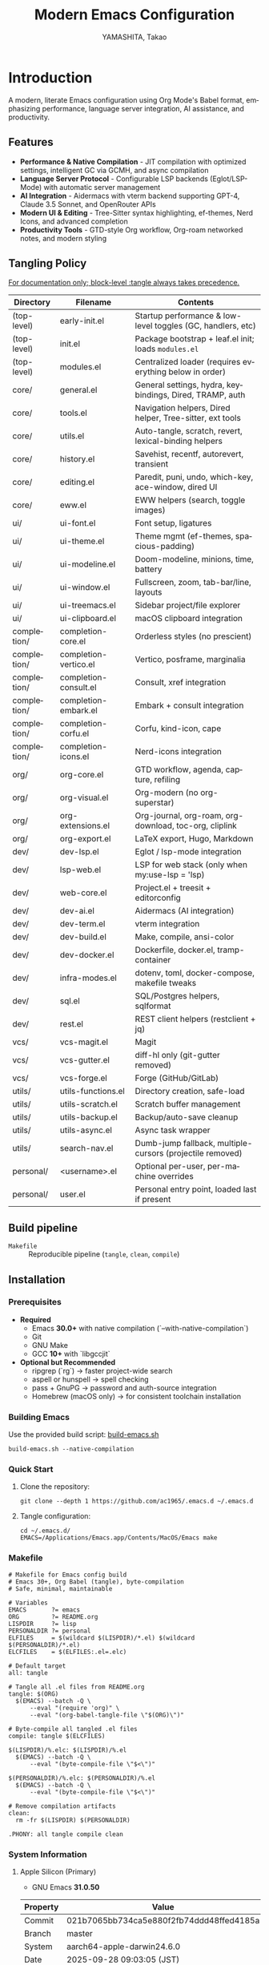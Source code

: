 # -*- mode: org; coding: utf-8; -*-

#+TITLE: Modern Emacs Configuration
#+AUTHOR: YAMASHITA, Takao
#+EMAIL: tjy1965@gmail.com
#+LANGUAGE: en
#+OPTIONS: toc:3 num:t
#+STARTUP: overview
#+PROPERTY: header-args :results silent :exports code :mkdirp yes :padline no :tangle no
#+PROPERTY: header-args:emacs-lisp :lexical t :noweb no-export

* Introduction
:PROPERTIES:
  :CUSTOM_ID: introduction
  :END:

A modern, literate Emacs configuration using Org Mode's Babel format, emphasizing performance, language server integration, AI assistance, and productivity.

** Features
:PROPERTIES:
:CUSTOM_ID: features
:END:

- *Performance & Native Compilation* - JIT compilation with optimized settings, intelligent GC via GCMH, and async compilation
- *Language Server Protocol* - Configurable LSP backends (Eglot/LSP-Mode) with automatic server management
- *AI Integration* - Aidermacs with vterm backend supporting GPT-4, Claude 3.5 Sonnet, and OpenRouter APIs
- *Modern UI & Editing* - Tree-Sitter syntax highlighting, ef-themes, Nerd Icons, and advanced completion
- *Productivity Tools* - GTD-style Org workflow, Org-roam networked notes, and modern styling

[[file:demo.png]]

** Tangling Policy
:PROPERTIES:
:CUSTOM_ID: tangling-policy
:END:
_For documentation only; block-level :tangle always takes precedence._

| Directory     | Filename              | Contents                                                    |
|---------------+-----------------------+-------------------------------------------------------------|
| (top-level)   | early-init.el         | Startup performance & low-level toggles (GC, handlers, etc) |
| (top-level)   | init.el               | Package bootstrap + leaf.el init; loads =modules.el=        |
| (top-level)   | modules.el            | Centralized loader (requires everything below in order)     |
| core/         | general.el            | General settings, hydra, keybindings, Dired, TRAMP, auth    |
| core/         | tools.el              | Navigation helpers, Dired helper, Tree-sitter, ext tools    |
| core/         | utils.el              | Auto-tangle, scratch, revert, lexical-binding helpers       |
| core/         | history.el            | Savehist, recentf, autorevert, transient                    |
| core/         | editing.el            | Paredit, puni, undo, which-key, ace-window, dired UI        |
| core/         | eww.el                | EWW helpers (search, toggle images)                         |
| ui/           | ui-font.el            | Font setup, ligatures                                       |
| ui/           | ui-theme.el           | Theme mgmt (ef-themes, spacious-padding)                    |
| ui/           | ui-modeline.el        | Doom-modeline, minions, time, battery                       |
| ui/           | ui-window.el          | Fullscreen, zoom, tab-bar/line, layouts                     |
| ui/           | ui-treemacs.el        | Sidebar project/file explorer                               |
| ui/           | ui-clipboard.el       | macOS clipboard integration                                 |
| completion/   | completion-core.el    | Orderless styles (no prescient)                             |
| completion/   | completion-vertico.el | Vertico, posframe, marginalia                               |
| completion/   | completion-consult.el | Consult, xref integration                                   |
| completion/   | completion-embark.el  | Embark + consult integration                                |
| completion/   | completion-corfu.el   | Corfu, kind-icon, cape                                      |
| completion/   | completion-icons.el   | Nerd-icons integration                                      |
| org/          | org-core.el           | GTD workflow, agenda, capture, refiling                     |
| org/          | org-visual.el         | Org-modern (no org-superstar)                               |
| org/          | org-extensions.el     | Org-journal, org-roam, org-download, toc-org, cliplink      |
| org/          | org-export.el         | LaTeX export, Hugo, Markdown                                |
| dev/          | dev-lsp.el            | Eglot / lsp-mode integration                                |
| dev/          | lsp-web.el            | LSP for web stack (only when my:use-lsp = 'lsp)             |
| dev/          | web-core.el           | Project.el + treesit + editorconfig                         |
| dev/          | dev-ai.el             | Aidermacs (AI integration)                                  |
| dev/          | dev-term.el           | vterm integration                                           |
| dev/          | dev-build.el          | Make, compile, ansi-color                                   |
| dev/          | dev-docker.el         | Dockerfile, docker.el, tramp-container                      |
| dev/          | infra-modes.el        | dotenv, toml, docker-compose, makefile tweaks               |
| dev/          | sql.el                | SQL/Postgres helpers, sqlformat                             |
| dev/          | rest.el               | REST client helpers (restclient + jq)                       |
| vcs/          | vcs-magit.el          | Magit                                                       |
| vcs/          | vcs-gutter.el         | diff-hl only (git-gutter removed)                           |
| vcs/          | vcs-forge.el          | Forge (GitHub/GitLab)                                       |
| utils/        | utils-functions.el    | Directory creation, safe-load                               |
| utils/        | utils-scratch.el      | Scratch buffer management                                   |
| utils/        | utils-backup.el       | Backup/auto-save cleanup                                    |
| utils/        | utils-async.el        | Async task wrapper                                          |
| utils/        | search-nav.el         | Dumb-jump fallback, multiple-cursors (projectile removed)   |
| personal/     | <username>.el         | Optional per-user, per-machine overrides                    |
| personal/     | user.el               | Personal entry point, loaded last if present                |

** Build pipeline
- =Makefile= :: Reproducible pipeline (=tangle=, =clean=, =compile=)

** Installation
:PROPERTIES:
   :CUSTOM_ID: installation
   :END:

*** Prerequisites
:PROPERTIES:
:CUSTOM_ID: prerequisites
:END:

- **Required**
  - Emacs **30.0+** with native compilation (`--with-native-compilation`)
  - Git
  - GNU Make
  - GCC **10+** with `libgccjit`

- **Optional but Recommended**
  - ripgrep (`rg`) → faster project-wide search
  - aspell or hunspell → spell checking
  - pass + GnuPG → password and auth-source integration
  - Homebrew (macOS only) → for consistent toolchain installation

*** Building Emacs

Use the provided build script:
[[https://github.com/ac1965/dotfiles/blob/master/.local/bin/build-emacs.sh][build-emacs.sh]]

#+begin_src shell
build-emacs.sh --native-compilation
#+end_src

*** Quick Start

1. Clone the repository:
   #+begin_src shell
   git clone --depth 1 https://github.com/ac1965/.emacs.d ~/.emacs.d
   #+end_src

2. Tangle configuration:
   #+begin_src shell
   cd ~/.emacs.d/
   EMACS=/Applications/Emacs.app/Contents/MacOS/Emacs make
   #+end_src

*** Makefile

#+begin_src text :tangle Makefile :comments no
  # Makefile for Emacs config build
  # Emacs 30+, Org Babel (tangle), byte-compilation
  # Safe, minimal, maintainable

  # Variables
  EMACS       ?= emacs
  ORG         ?= README.org
  LISPDIR     ?= lisp
  PERSONALDIR ?= personal
  ELFILES     = $(wildcard $(LISPDIR)/*.el) $(wildcard $(PERSONALDIR)/*.el)
  ELCFILES    = $(ELFILES:.el=.elc)

  # Default target
  all: tangle

  # Tangle all .el files from README.org
  tangle: $(ORG)
  	$(EMACS) --batch -Q \
  		--eval "(require 'org)" \
  		--eval "(org-babel-tangle-file \"$(ORG)\")"

  # Byte-compile all tangled .el files
  compile: tangle $(ELCFILES)

  $(LISPDIR)/%.elc: $(LISPDIR)/%.el
  	$(EMACS) --batch -Q \
  		--eval "(byte-compile-file \"$<\")"

  $(PERSONALDIR)/%.elc: $(PERSONALDIR)/%.el
  	$(EMACS) --batch -Q \
  		--eval "(byte-compile-file \"$<\")"

  # Remove compilation artifacts
  clean:
  	rm -fr $(LISPDIR) $(PERSONALDIR)

  .PHONY: all tangle compile clean
#+end_src

*** System Information

**** Apple Silicon (Primary)
- GNU Emacs *31.0.50*

|Property|Value|
|--------|-----|
|Commit|021b7065bb734ca5e880f2fb74ddd48ffed4185a|
|Branch|master|
|System|aarch64-apple-darwin24.6.0|
|Date|2025-09-28 09:03:05 (JST)|
|Patch|N/A ns-inline.patch|
|Features|ACL DBUS GLIB GNUTLS LCMS2 LIBXML2 MODULES NATIVE_COMP NOTIFY KQUEUE NS PDUMPER PNG RSVG SQLITE3 THREADS TOOLKIT_SCROLL_BARS TREE_SITTER WEBP XIM ZLIB|
|Options|--with-native-compilation --with-gnutls=ifavailable --with-json --with-modules --with-tree-sitter --with-xml2 --with-librsvg --with-mailutils --with-native-image-api --with-ns CPPFLAGS=-I/opt/homebrew/opt/llvm/include 'LDFLAGS=-L/opt/homebrew/opt/llvm/lib -L/opt/homebrew/opt/llvm/lib/c++ -Wl,-rpath,/opt/homebrew/opt/llvm/lib/c++'|

**** Intel (Secondary)
- GNU Emacs *31.0.50*

|Property|Value|
|--------|-----|
|Commit|aa12cebaa684d7b3ea7e131666d33bcc71b45625|
|Branch|master|
|System|x86_64-apple-darwin24.4.0|
|Date|2025-03-23 10:35:38 (JST)|
|Patch|N/A ns-inline.patch|
|Features|ACL DBUS GIF GLIB GMP GNUTLS JPEG LCMS2 LIBXML2 MODULES NATIVE_COMP NOTIFY KQUEUE NS PDUMPER PNG RSVG SQLITE3 THREADS TIFF TOOLKIT_SCROLL_BARS TREE_SITTER WEBP XIM XWIDGETS ZLIB|
|Options|--with-native-compilation --with-gnutls=ifavailable --with-json --with-modules --with-tree-sitter --with-xml2 --with-xwidgets --with-librsvg CFLAGS=-I/Library/Developer/CommandLineTools/SDKs/MacOSX.sdk/usr/include CPPFLAGS=-I/usr/local/opt/llvm/include 'LDFLAGS=-L/usr/local/opt/llvm/lib -L/usr/local/opt/llvm/lib/c++ -Wl,-rpath,/usr/local/opt/llvm/lib/c++'|
* Configuration Files
:PROPERTIES:
:CUSTOM_ID: structure
:END:

This Emacs configuration is modular and organized for **Emacs 30+**.

- `early-init.el` → startup optimizations & directories
- `init.el` → package bootstrap & base settings
- `lisp/` → modular configs (core, ui, completion, org, dev, vcs, utils)
- `personal/` → user-specific settings

** Core Setup
:PROPERTIES:
:CUSTOM_ID: core
:END:

*** early-init.el
:PROPERTIES:
:CUSTOM_ID: early-init
:END:

*Purpose*
Provide early, minimal startup optimizations and directory scaffolding for a modular setup using `straight.el` + `leaf.el`.

*What it does*
- Disables `package.el` auto-activation.
- Temporarily widens GC and disables file-name handlers; restores later.
- Creates cache/var/etc/eln/treesit directories defensively.
- Configures native-comp warnings and eln path.
- On macOS, adjusts `LIBRARY_PATH` if Homebrew `libgccjit` exists.
- Disables heavy UI toggles after first frame.
- Points `straight` base dir to `.cache/`.

*Notes*
- All originals are restored.
- Brew detection is guarded and safe.
- Directory creation is tolerant of errors.

#+begin_src emacs-lisp :tangle early-init.el
  ;;; early-init.el --- Early initialization -*- lexical-binding: t; -*-

  ;; Copyright (c) 2021-2025
  ;; Author: YAMASHITA, Takao
  ;; License: GNU GPL v3 or later

  ;;; Commentary:
  ;; Early startup optimizations and directory setup for Emacs 30+.
  ;; Safe, reversible, and compatible with straight.el + leaf.el.

  ;;; Code:

  (setopt package-enable-at-startup nil)

  ;; Save & widen GC limits during startup, restore later
  (defvar my:orig:gc-cons-threshold gc-cons-threshold)
  (defvar my:orig:gc-cons-percentage gc-cons-percentage)
  (setopt gc-cons-threshold most-positive-fixnum
          gc-cons-percentage 0.6)
  (add-hook 'emacs-startup-hook
            (lambda ()
              (setopt gc-cons-threshold my:orig:gc-cons-threshold
                      gc-cons-percentage my:orig:gc-cons-percentage)))

  ;; Suppress file-name-handler overhead during init
  (defvar my:orig:file-name-handler-alist file-name-handler-alist)
  (setq file-name-handler-alist nil)
  (add-hook 'emacs-startup-hook
            (lambda ()
              (setq file-name-handler-alist my:orig:file-name-handler-alist)))

  (defun my/ensure-directory-exists (dir)
    "Ensure DIR exists; create if necessary."
    (unless (file-directory-p dir)
      (condition-case err
          (make-directory dir t)
        (error (warn "Failed to create directory: %s (%s)" dir (error-message-string err))))))

  ;; Define directory layout
  (defvar my:d (or (and load-file-name
                        (file-name-directory (file-chase-links load-file-name)))
                   user-emacs-directory))

  (defvar my:d:cache   (expand-file-name ".cache/"       my:d))
  (defvar my:d:etc     (expand-file-name ".etc/"         my:d))
  (defvar my:d:var     (expand-file-name ".var/"         my:d))
  (defvar my:d:lisp    (expand-file-name "lisp/"         my:d))
  (defvar my:d:eln     (expand-file-name "eln-cache/"    my:d:cache))
  (defvar my:d:treesit (expand-file-name "tree-sitter/"  my:d:var))
  (defvar my:d:treesit-build (expand-file-name "treesit-build/" my:d:cache))
  (defvar my:f:custom  (expand-file-name "custom.el"     my:d:etc))

  (dolist (dir (list my:d:cache my:d:etc my:d:var my:d:lisp
                     my:d:eln my:d:treesit my:d:treesit-build))
    (my/ensure-directory-exists dir))

  (add-to-list 'load-path my:d:lisp)

  ;; Native compilation setup
  (when (featurep 'native-compile)
    (setopt native-comp-async-report-warnings-errors 'silent
            native-comp-eln-load-path (list my:d:eln)))

  ;; macOS + Homebrew libgccjit support
  (when (and (eq system-type 'darwin) (executable-find "brew"))
    (condition-case err
        (let* ((prefix (string-trim (shell-command-to-string "brew --prefix")))
               (brew-libgccjit (expand-file-name "lib/gcc/current" prefix)))
          (when (file-directory-p brew-libgccjit)
            (setenv "LIBRARY_PATH"
                    (concat brew-libgccjit
                            (when-let* ((orig (getenv "LIBRARY_PATH")))
                              (concat ":" orig))))))
      (error (message "[early-init] brew probe failed: %s" (error-message-string err)))))

  ;; Disable heavy UI after first frame
  (add-hook 'emacs-startup-hook
            (lambda ()
              (dolist (mode '(menu-bar-mode tool-bar-mode scroll-bar-mode))
                (when (fboundp mode) (funcall mode -1)))))

  ;; straight.el defaults
  (setopt straight-base-dir my:d:cache
          straight-use-package-by-default t
          straight-profiles '((nil . "default.el")))

  (provide 'early-init)
  ;;; early-init.el ends here
#+end_src

*** init.el
:PROPERTIES:
:CUSTOM_ID: init
:END:

*Purpose*
Bootstrap packages, configure base behavior, and load modular files.

*What it does*
- Bootstraps `straight.el` (guarded, timeout).
- Installs and initializes `leaf`.
- Defines user customization group (`my`) and LSP selector.
- Temporarily enlarges process I/O buffer; restores later.
- Configures sensible defaults (UI, editing, scrolling).
- Uses `no-littering` to centralize paths.
- On macOS: imports shell env safely; extends PATH; configures `dired`.
- Loads personal and modular configs fault-tolerantly.
- Reports startup time & GC count asynchronously.

*Notes*
- Safe wrappers prevent single-file errors from breaking init.
- `custom.el` is isolated in `.etc`.
- Load-path sanitized (no root dir).

#+begin_src emacs-lisp :tangle init.el
  ;;; init.el --- Main initialization -*- lexical-binding: t; -*-

  ;; Copyright (c) 2021-2025
  ;; Author: YAMASHITA, Takao <tjy1965@gmail.com>
  ;; License: GNU GPL v3 or later

  ;;; Commentary:
  ;; Entry point for Emacs 30+ configuration.
  ;; - Bootstraps package management (straight.el + leaf)
  ;; - Defines customization groups and defaults
  ;; - Configures basic UI and performance
  ;; - Loads modular configuration via lisp/modules.el
  ;; - Optionally loads personal overrides

  ;;; Code:

  ;; ---------------------------------------------------------------------------
  ;;; Bootstrap straight.el
  ;; ---------------------------------------------------------------------------
  (defvar bootstrap-version 7)
  (let* ((base (or (bound-and-true-p straight-base-dir) user-emacs-directory))
         (bootstrap-file (expand-file-name "straight/repos/straight.el/bootstrap.el" base)))
    (unless (file-exists-p bootstrap-file)
      (condition-case err
          (with-current-buffer
              (url-retrieve-synchronously
               "https://raw.githubusercontent.com/radian-software/straight.el/develop/install.el"
               'silent 'inhibit-cookies)
            (goto-char (point-max))
            (eval-print-last-sexp))
        (error (user-error "[straight] bootstrap failed: %s" (error-message-string err)))))
    (load bootstrap-file nil 'nomessage))

  ;; Ensure essential packages
  (dolist (pkg '(leaf leaf-keywords leaf-convert blackout org))
    (straight-use-package pkg))
  (require 'org)

  (eval-when-compile
    (require 'leaf)
    (require 'leaf-keywords))
  (leaf-keywords-init)

  ;; ---------------------------------------------------------------------------
  ;;; Customization group
  ;; ---------------------------------------------------------------------------
  (defgroup my nil
    "User customizations."
    :group 'convenience)

  (defcustom my:use-lsp 'eglot
    "Select which LSP client to use. Valid values: 'eglot or 'lsp."
    :type '(choice (const :tag "Eglot" eglot)
                   (const :tag "lsp-mode" lsp))
    :group 'my)

  ;; ---------------------------------------------------------------------------
  ;;; Performance tweaks
  ;; ---------------------------------------------------------------------------
  (defvar my:orig:read-process-output-max
    (and (boundp 'read-process-output-max) read-process-output-max))
  (when (boundp 'read-process-output-max)
    (setq read-process-output-max (* 4 1024 1024)))
  (add-hook 'emacs-startup-hook
            (lambda ()
              (when (boundp 'read-process-output-max)
                (setq read-process-output-max my:orig:read-process-output-max))))

  (leaf gcmh
    :straight t
    :hook (emacs-startup . gcmh-mode)
    :init
    (setq gcmh-idle-delay 2
          gcmh-high-cons-threshold (* 64 1024 1024)))

  ;; ---------------------------------------------------------------------------
  ;;; Basic UI and editing defaults
  ;; ---------------------------------------------------------------------------
  (leaf emacs
    :straight nil
    :init
    ;; Unset disruptive keys
    (dolist (k '("C-z" "C-x C-z" "M-z" "M-m" "M-/"))
      (keymap-global-unset k))
    (when (fboundp 'cape-dabbrev)
      (keymap-global-set "M-/" #'cape-dabbrev))
    (when (fboundp 'pixel-scroll-precision-mode)
      (pixel-scroll-precision-mode 1))
    (setopt inhibit-startup-screen  t
            initial-scratch-message nil
            use-short-answers       t
            create-lockfiles        nil
            make-backup-files       t
            delete-old-versions     t
            version-control         t
            idle-update-delay       0.2
            ring-bell-function      #'ignore
            display-line-numbers-type 'relative
            auto-save-default       t
            auto-save-visited-interval 2)
    (electric-pair-mode 1)
    (add-hook 'prog-mode-hook #'display-line-numbers-mode)
    (auto-save-visited-mode 1))

  ;; Modifier keys
  (leaf my:modifier
    :straight nil
    :init
    (cond
     ((eq system-type 'darwin)
      (setq mac-option-modifier 'meta
            mac-command-modifier 'super
            mac-control-modifier 'control
            mac-function-modifier 'hyper))
     ((eq system-type 'windows-nt)
      (setq w32-lwindow-modifier 'super
            w32-rwindow-modifier 'super
            w32-apps-modifier   'hyper))
     ((eq system-type 'gnu/linux)
      (setq my:os "linux"))))

  ;; ---------------------------------------------------------------------------
  ;;; Files and environment
  ;; ---------------------------------------------------------------------------
  (leaf no-littering
    :straight t
    :init
    (setq no-littering-etc-directory my:d:etc
          no-littering-var-directory my:d:var))

  (leaf exec-path-from-shell
    :straight t
    :if (memq window-system '(mac ns))
    :custom ((exec-path-from-shell-check-startup-files . nil)
             (exec-path-from-shell-arguments . '("-l" "-i"))
             (exec-path-from-shell-variables
              . '("PATH" "LANG" "PASSWORD_STORE_DIR" "GPG_KEY_ID"
                  "OPENROUTER_API_KEY" "OPENAI_API_KEY")))
    :config
    (ignore-errors (exec-path-from-shell-initialize)))

  (when (eq system-type 'darwin)
    (dolist (p '("/opt/homebrew/bin" "/usr/local/bin"))
      (when (and (file-directory-p p) (not (member p exec-path)))
        (add-to-list 'exec-path p)
        (setenv "PATH" (concat p ":" (getenv "PATH"))))))

  ;; Dired defaults
  (leaf dired
    :custom ((dired-listing-switches . "-aBhl --group-directories-first"))
    :config
    (when (and (eq system-type 'darwin) (executable-find "gls"))
      (setq insert-directory-program "gls"
            dired-use-ls-dired t)))

  ;; ---------------------------------------------------------------------------
  ;;; Misc
  ;; ---------------------------------------------------------------------------
  (leaf hydra :straight t :commands (defhydra))

  (setq custom-file my:f:custom)
  (when (file-readable-p custom-file)
    (ignore-errors (load custom-file nil 'nomessage)))

  ;; Safe file loader
  (defun my/safe-load-file (file &optional noerror)
    "Load FILE safely. If NOERROR is non-nil, log error instead of raising."
    (when (and file (file-exists-p file))
      (condition-case err
          (load file nil 'nomessage)
        (error
         (funcall (if noerror #'message #'user-error)
                  "[load] failed to load %s: %s"
                  file (error-message-string err))))))

  ;; ---------------------------------------------------------------------------
  ;;; User-specific overrides
  ;; ---------------------------------------------------------------------------
  (my/safe-load-file (concat my:d "personal/" user-login-name ".el") t)

  ;; ---------------------------------------------------------------------------
  ;;; Modular configuration
  ;; ---------------------------------------------------------------------------
  (let* ((root (if (and (boundp 'my:d) (stringp my:d) (file-directory-p my:d))
                   (file-name-as-directory my:d)
                 (file-name-as-directory user-emacs-directory)))
         (lisp-dir (expand-file-name "lisp" root)))
    (add-to-list 'load-path lisp-dir)
    (require 'modules nil t))

  ;; ---------------------------------------------------------------------------
  ;;; Startup report
  ;; ---------------------------------------------------------------------------
  (add-hook 'after-init-hook
            (lambda ()
              (run-with-idle-timer
               0 nil
               (lambda ()
                 (message "Emacs ready in %.2f seconds with %d GCs."
                          (float-time (time-subtract after-init-time before-init-time))
                          gcs-done)))))

  (provide 'init)
  ;;; init.el ends here
#+end_src

** Modular Configuration
:PROPERTIES:
:CUSTOM_ID: modules
:END:

*** modules.el
:PROPERTIES:
:CUSTOM_ID: core-modules
:END:

#+begin_src emacs-lisp :tangle lisp/modules.el
  ;;; modules.el --- Modular config loader -*- lexical-binding: t; -*-

  ;; Copyright (c) 2021-2025
  ;; Author: YAMASHITA, Takao
  ;; License: GNU GPL v3 or later

  ;;; Commentary:
  ;; Central entry point to load modular configs.
  ;; Each module is responsible for a single concern and is loaded here in order.
  ;;
  ;; Load order:
  ;;  - core/:  General settings, tools, utils (Emacs-global helpers)
  ;;  - ui/:    Fonts, theme, modeline, window, treemacs, clipboard (mac)
  ;;  - completion/: Vertico, Corfu, Consult, Embark, etc.
  ;;  - org/:   Org ecosystem
  ;;  - dev/:   Development tools (generic + web stack, SQL, REST, infra)
  ;;  - vcs/:   Version control
  ;;  - utils/: General-purpose helpers (scratch, backup, async, search)

  ;;; Code:

  (defvar my:modules
    '(
      ;; Core
      core/general
      core/tools
      core/utils
      core/history
      core/editing
      core/eww

      ;; UI
      ui/ui-font
      ui/ui-theme
      ui/ui-modeline
      ui/ui-window
      ui/ui-treemacs
      ui/ui-clipboard

      ;; Completion stack
      completion/completion-core
      completion/completion-vertico
      completion/completion-consult
      completion/completion-embark
      completion/completion-corfu
      completion/completion-icons

      ;; Org ecosystem
      org/org-core
      org/org-visual
      org/org-extensions
      org/org-export

      ;; Development (generic)
      dev/dev-lsp
      dev/dev-ai
      dev/dev-term
      dev/dev-build
      dev/dev-docker
      ;; dev/dev-latex

      ;; Development (web stack & infra)
      dev/web-core
      dev/lsp-web
      dev/format
      dev/infra-modes
      dev/sql
      dev/rest

      ;; Version Control
      vcs/vcs-magit
      vcs/vcs-gutter
      vcs/vcs-forge

      ;; Utils (cross-cutting helpers)
      utils/utils-functions
      utils/utils-scratch
      utils/utils-backup
      utils/utils-async
      utils/search-nav
      )
    "List of modular configuration files to load sequentially.")

  (dolist (mod my:modules)
    (condition-case err
        (require mod)
      (error
       (message "[modules] Failed to load %s: %s"
                mod (error-message-string err)))))

  (provide 'modules)
  ;;; modules.el ends here
#+end_src

*** core/general.el
:PROPERTIES:
:CUSTOM_ID: core-general
:END:

*Purpose*
Global policies and keymaps. Fix hydra typo and align EWW keymaps to helper functions.

*What it does*
- Defines text-scale hydra and global bindings (Consult, Treemacs, undo-fu, etc.)
- TRAMP, backups, authentication scaffolding.
- EWW bindings call `my/eww-search` & `my/eww-toggle-images`.

*Notes*
Built-ins use `:straight nil`. Requires `core/utils`, `core/eww`.

#+begin_src emacs-lisp :tangle lisp/core/general.el
  ;;; core/general.el --- General settings & keybindings -*- lexical-binding: t; -*-

  ;; Copyright (c) 2021-2025
  ;; Author: YAMASHITA, Takao
  ;; License: GNU GPL v3 or later

  ;;; Commentary:
  ;; General-purpose utilities and settings.

  ;;; Code:

  (eval-when-compile (require 'leaf))

  ;; ---------------------------------------------------------------------------
  ;; Hydra for Text Scaling

  (leaf hydra
    :straight t
    :config
    (defhydra hydra-text-scale (:hint nil :color red)
      "
  ^Text Scaling^
  [_+_] Increase   [_-_] Decrease   [_0_] Reset   [_q_] Quit
  "
      ("+" text-scale-increase)
      ("-" text-scale-decrease)
      ("0" (text-scale-set 0) :color blue)
      ("q" nil "quit" :color blue)))

  ;; ---------------------------------------------------------------------------
  ;; Common Key Bindings

  (leaf my:key
    :straight nil
    :doc "Centralized keybindings via `leaf-keys`, ordered by map lifetime."
    :emacs>= 30.0
    :bind
    (;; Global
     ("<f1>"    . help)
     ("<f5>"    . my/revert-buffer-quick)
     ("<f8>"    . treemacs)
     ("C-h"     . backward-delete-char)
     ;; Undo/redo
     ("C-/"     . undo-fu-only-undo)
     ("C-?"     . undo-fu-only-redo)
     ;; Text scaling
     ("C-c z"   . hydra-text-scale/body)
     ;; Buffer navigation
     ("C-c b"   . consult-buffer)
     ("M-n"     . forward-paragraph)
     ("M-p"     . backward-paragraph)
     ("s-<down>". end-of-buffer)
     ("s-<up>"  . beginning-of-buffer)
     ("s-<right>" . next-buffer)
     ("s-<left>"  . previous-buffer)
     ;; Window management
     ("C-."     . other-window)
     ("C-c 2"   . my/toggle-window-split)
     ("s-."     . ace-window)
     ("s-w"     . ace-swap-window)
     ("s-d"     . delete-frame)
     ("s-m"     . (lambda () (interactive)
                    (let ((frame (make-frame)))
                      (with-selected-frame frame
                        (switch-to-buffer (generate-new-buffer "untitled"))))))
     ;; File ops
     ("s-j"     . find-file-other-window)
     ("s-o"     . find-file-other-frame)
     ("C-c o"   . find-file)
     ("C-c v"   . find-file-read-only)
     ("C-c V"   . view-file-other-window)
     ("C-c k"   . kill-buffer-and-window)
     ;; Search
     ("C-s"     . consult-line)
     ("C-c r"   . consult-ripgrep)
     ;; Text manipulation
     ("C-="     . er/expand-region)
     ("C-c M-a" . align-regexp)
     ("C-c ;"   . comment-or-uncomment-region)
     ("C-c l"   . display-line-numbers-mode)
     ;; Org/Roam
     ("C-c d a" . org-agenda)
     ("C-c d c" . org-capture)
     ("C-c d i" . org-roam-node-insert)
     ("C-c d f" . org-roam-node-find)
     ;; Aider
     ("C-c a a" . aidermacs-transient-menu)
     ;; EWW (helpers in core/eww.el)
     ("C-c w w" . eww)
     ("C-c w s" . my/eww-search)
     ("C-c w o" . eww-open-file)
     ("C-c w b" . eww-list-bookmarks)
     ("C-c w r" . eww-readable)
     ("C-c w u" . my/eww-toggle-images)
     ;; Misc
     ("C-x g"   . magit-status)
     ("s-r"     . restart-emacs)
     ("M-x"     . execute-extended-command))
    :init
    (windmove-default-keybindings))

  ;; ---------------------------------------------------------------------------
  ;; Dired enhancements (bindings only; packages in core/editing.el)

  (leaf dired :straight nil
    :bind (:dired-mode-map
           ("i"   . dired-subtree-insert)
           ("TAB" . dired-subtree-toggle)
           ("z"   . my/dired-view-file-other-window)))

  ;; ---------------------------------------------------------------------------
  ;; Desktop Save Mode

  ;; ---------------------------------------------------------------------------
  ;; Desktop Save Mode

  (leaf desktop
    :straight nil
    :config
    ;; Set variables explicitly (not via :custom to avoid list errors)
    (setq desktop-dirname (concat no-littering-var-directory "desktop/")
          desktop-path    (list (concat no-littering-var-directory "desktop/"))
          desktop-base-file-name "desktop"
          desktop-base-lock-name "lock"
          desktop-restore-eager 10
          desktop-save t
          desktop-load-locked-desktop nil
          desktop-auto-save-timeout 300)

    (my/ensure-directory-exists desktop-dirname)
    (desktop-save-mode 1))

  ;; ---------------------------------------------------------------------------
  ;; Winner mode

  (leaf winner :straight nil
    :global-minor-mode t
    :bind (("M-[" . winner-undo)
           ("M-]" . winner-redo)))

  ;; ---------------------------------------------------------------------------
  ;; TRAMP setup

  (leaf tramp :straight nil
    :pre-setq
    `((tramp-persistency-file-name . ,(concat no-littering-var-directory "tramp"))
      (tramp-auto-save-directory . ,(concat no-littering-var-directory "tramp-autosave")))
    :custom
    `((tramp-default-method . "scp")
      (tramp-verbose . 3)))

  ;; ---------------------------------------------------------------------------
  ;; Auto-save and backup configuration

  (leaf files :straight nil
    :custom
    `((auto-save-file-name-transforms
       . '((".*" ,(concat no-littering-var-directory "backup/") t)))
      (auto-save-list-file-prefix
       . ,(concat no-littering-var-directory "auto-save-list/.saves-"))
      (backup-directory-alist
       . '(("." . ,(concat no-littering-var-directory "backup/"))))
      (delete-old-versions . t)))

  (my/ensure-directory-exists (concat no-littering-var-directory "backup/"))
  (my/ensure-directory-exists (concat no-littering-var-directory "auto-save-list/"))

  ;; ---------------------------------------------------------------------------
  ;; Authentication Management

  (defvar my:d:password-store
    (or (getenv "PASSWORD_STORE_DIR")
        (concat no-littering-var-directory "password-store/"))
    "Path to the password store.")

  (defun my/auth-check-env ()
    "Validate authentication environment and warn if misconfigured."
    (unless (getenv "GPG_KEY_ID")
      (display-warning 'auth "GPG_KEY_ID is not set." :level 'debug))
    (unless (file-directory-p my:d:password-store)
      (display-warning 'auth
                       (format "Password store directory does not exist: %s"
                               my:d:password-store)
                       :level 'warning)))

  (leaf *authentication :straight nil
    :init
    (my/auth-check-env)

    (leaf epa-file :straight nil
      :commands (epa-file-enable)
      :init
      (setq epa-pinentry-mode
            (if (getenv "USE_GPG_LOOPBACK") 'loopback 'default))
      (add-hook 'emacs-startup-hook #'epa-file-enable))

    (leaf auth-source :straight nil
      :init
      (with-eval-after-load 'auth-source
        (let ((key (getenv "GPG_KEY_ID")))
          (if key
              (setq auth-source-gpg-encrypt-to key)
            (display-warning 'auth-source
                             "GPG_KEY_ID is not set. Authentication backends may be limited.")))))

    (leaf password-store :straight t)
    (leaf auth-source-pass
      :straight t
      :commands (auth-source-pass-enable)
      :hook (emacs-startup-hook . (lambda ()
                                    (when (executable-find "pass")
                                      (auth-source-pass-enable)))))

    (leaf plstore :straight nil
      :init
      (with-eval-after-load 'plstore
        (setq plstore-secret-keys 'silent
              plstore-encrypt-to (getenv "GPG_KEY_ID")))))

  (provide 'core/general)
  ;;; core/general.el ends here
#+end_src

*** core/tools.el
:PROPERTIES:
:CUSTOM_ID: core-tools
:END:

*Purpose*
Utility commands used by keymaps and other modules.

*What it does*
- Window split toggle, keybinding conflict viewer, Dired helper
- Tree-sitter helpers, VSCode opener, env inspector, build info, Org folding

*Notes*
Treesitter advice cooperates with `treesit-auto`.

#+begin_src emacs-lisp :tangle lisp/core/tools.el
;;; core/tools.el --- Developer & UI helper tools -*- lexical-binding: t; -*-

;; Copyright (c) 2021-2025
;; Author: YAMASHITA, Takao
;; License: GNU GPL v3 or later

;;; Code:

;; UI & Navigation Helpers
(defun my/toggle-linum-lines () (interactive) (display-line-numbers-mode 'toggle))

(defun my/toggle-window-split ()
  "Toggle between horizontal and vertical split for two windows."
  (interactive)
  (when (= (count-windows) 2)
    (let* ((this-buf (window-buffer))
           (next-buf (window-buffer (next-window)))
           (this-edges (window-edges))
           (next-edges (window-edges (next-window)))
           (split-vert (= (car this-edges) (car next-edges)))
           (split-fn (if split-vert #'split-window-horizontally #'split-window-vertically)))
      (delete-other-windows)
      (funcall split-fn)
      (set-window-buffer (selected-window) this-buf)
      (set-window-buffer (next-window) next-buf)
      (select-window (selected-window)))))

(defun my/find-keybinding-conflicts ()
  "Find and display conflicting keybindings in active keymaps."
  (interactive)
  (let ((conflicts (make-hash-table :test 'equal))
        (maps (current-active-maps t))
        (buffer-name "*Keybinding Conflicts*"))
    (dolist (map maps)
      (map-keymap
       (lambda (key cmd)
         (when (commandp cmd)
           (let ((desc (key-description (vector key)))
                 (existing (gethash desc conflicts)))
             (puthash desc (delete-dups (cons cmd existing)) conflicts))))
       map))
    (with-current-buffer (get-buffer-create buffer-name)
      (read-only-mode -1)
      (erase-buffer)
      (insert "* Keybinding Conflicts *\n\n")
      (maphash (lambda (key cmds)
                 (when (> (length cmds) 1)
                   (insert (format "%s => %s\n" key (mapconcat #'symbol-name cmds ", ")))))
               conflicts)
      (read-only-mode 1))
    (pop-to-buffer buffer-name)))

;; Dired Helper
(defun my/dired-view-file-other-window ()
  "Open selected Dired file or directory in another window."
  (interactive)
  (let ((file (dired-get-file-for-visit)))
    (if (file-directory-p file)
        (or (and (cdr dired-subdir-alist) (dired-goto-subdir file)) (dired file))
      (view-file-other-window file))))

;; Tree-sitter Integration
(defun my/treesit--call-with-outdir (orig-fn &rest args)
  "Advice ORIG-FN to force OUT-DIR to `my:d:treesit` when omitted."
  (let* ((len (length args))
         (args* (append args (make-list (max 0 (- 7 len)) nil)))
         (out-dir (or (nth 6 args*) my:d:treesit)))
    (setf (nth 6 args*) out-dir)
    (my/ensure-directory-exists out-dir)
    (let ((default-directory my:d:treesit-build))
      (apply orig-fn args*))))

(defun my/treesit-install (lang)
  "Install a tree-sitter grammar for LANG interactively."
  (interactive
   (list (intern (completing-read "Language: " (mapcar #'car treesit-language-source-alist)))))
  (treesit-install-language-grammar lang))

(with-eval-after-load 'treesit
  (add-to-list 'treesit-extra-load-path my:d:treesit)
  (advice-add 'treesit-install-language-grammar :around #'my/treesit--call-with-outdir))

;; External Integration
(defun my/open-by-vscode () (interactive)
  (when (buffer-file-name)
    (async-shell-command
     (format "code -r -g %s:%d:%d" (buffer-file-name) (line-number-at-pos) (current-column)))))

(defun my/show-env-variable (var) (interactive "sEnvironment variable: ")
  (message "%s = %s" var (or (getenv var) "Not set")))

(defun my/print-build-info () (interactive)
  (let ((buf (get-buffer-create "*Build Info*")))
    (with-current-buffer buf
      (let ((inhibit-read-only t))
        (erase-buffer)
        (insert (format "- GNU Emacs *%s*\n\n" emacs-version))
        (insert "|Property|Value|\n|--------|-----|\n")
        (insert (format "|Commit|%s|\n" (emacs-repository-get-version)))
        (insert (format "|Branch|%s|\n" (emacs-repository-get-branch)))
        (insert (format "|System|%s|\n" system-configuration))
        (insert (format "|Date|%s|\n" (format-time-string "%Y-%m-%d %T (%Z)" emacs-build-time)))
        (insert (format "|Patch|%s ns-inline.patch|\n" (if (boundp 'mac-ime--cursor-type) "with" "N/A")))
        (insert (format "|Features|%s|\n" system-configuration-features))
        (insert (format "|Options|%s|\n" system-configuration-options)))
      (view-mode 1))
    (switch-to-buffer buf)))

;; Org Helpers
(with-eval-after-load 'org
  (require 'org-fold)
  (defun my/org-fold-subtree ()   (interactive) (org-fold-subtree t))
  (defun my/org-unfold-subtree () (interactive) (org-show-subtree))
  (defun my/org-toggle-fold () (interactive)
    (save-excursion
      (org-back-to-heading t)
      (if (org-fold-folded-p (point)) (org-show-subtree) (org-fold-subtree t))))
  (define-key org-mode-map (kbd "C-c C-f") #'my/org-fold-subtree)
  (define-key org-mode-map (kbd "C-c C-e") #'my/org-unfold-subtree)
  (define-key org-mode-map (kbd "C-c C-t") #'my/org-toggle-fold))

(provide 'core/tools)
;;; core/tools.el ends here
#+end_src

*** core/utils.el
:PROPERTIES:
:CUSTOM_ID: core-utils
:END:

*Purpose*
Core hooks/utilities: timestamp, org auto-tangle, quick revert, lexical-binding header, read-only view-mode.

*What it does*
Adds hooks for after-save, org-tangle-on-save, find-file, read-only-mode.

*Notes*
None.

#+begin_src emacs-lisp :tangle lisp/core/utils.el
;;; core/utils.el --- Core utility helpers -*- lexical-binding: t; -*-

;; Copyright (c) 2021-2025
;; Author: YAMASHITA, Takao
;; License: GNU GPL v3 or later

;;; Code:

(defun my/save-buffer-wrapper ()
  "Insert or update a `$Lastupdate` timestamp at the top of the buffer."
  (interactive)
  (let ((timestamp (concat "$Lastupdate: " (format-time-string "%Y/%m/%d %H:%M:%S") " $")))
    (save-excursion
      (goto-char (point-min))
      (while (re-search-forward "\\$Lastupdate: [0-9/: ]*\\$" nil t)
        (replace-match timestamp t nil)))))

(add-hook 'after-save-hook #'my/save-buffer-wrapper)

(defun my/auto-tangle-updated-src-blocks ()
  "Automatically tangle updated Org source blocks when saving `README.org`."
  (when (and buffer-file-name (string= (file-name-nondirectory buffer-file-name) "README.org"))
    (let ((org-confirm-babel-evaluate nil)) (org-babel-tangle))))

(add-hook 'org-mode-hook
          (lambda () (add-hook 'after-save-hook #'my/auto-tangle-updated-src-blocks nil 'make-it-local)))

(defun my/revert-buffer-quick () (interactive) (revert-buffer :ignore-auto :noconfirm))

(defun my/auto-insert-lexical-binding ()
  "Insert `lexical-binding: t` in Emacs Lisp files under `no-littering-var-directory`."
  (when (and (stringp buffer-file-name)
             (boundp 'no-littering-var-directory)
             (string-prefix-p (expand-file-name no-littering-var-directory) (expand-file-name buffer-file-name))
             (string-match-p "\\.el\\'" buffer-file-name)
             (not (save-excursion (goto-char (point-min))
                                  (re-search-forward "lexical-binding" (line-end-position 5) t))))
    (save-excursion (goto-char (point-min)) (insert ";; -*- lexical-binding: t; -*- \n"))))
(add-hook 'find-file-hook #'my/auto-insert-lexical-binding)

(defun my/enable-view-mode-on-read-only () (if buffer-read-only (view-mode 1) (view-mode -1)))
(add-hook 'read-only-mode-hook #'my/enable-view-mode-on-read-only)

(provide 'core/utils)
;;; core/utils.el ends here
#+end_src

*** core/history.el
:PROPERTIES:
:CUSTOM_ID: core-history
:END:

*Purpose*
Persist cursor positions, recent files, minibuffer history; auto-revert changed files.

*What it does*
Enables `save-place-mode`, `recentf-mode`, `savehist-mode`, `global-auto-revert-mode`.

*Notes*
All built-in ⇒ `:straight nil`.

#+begin_src emacs-lisp :tangle lisp/core/history.el
  ;;; core/history.el --- Session persistence & autorevert -*- lexical-binding: t; -*-

  ;; Copyright (c) 2021-2025
  ;; License: GNU GPL v3 or later

  ;;; Code:

  (leaf saveplace :straight nil
    :init
    (setq save-place-file (concat no-littering-var-directory "saveplace"))
    (save-place-mode +1))

  (leaf recentf :straight nil
    :init
    (setq recentf-max-saved-items 100
          recentf-save-file (concat no-littering-var-directory "recentf"))
    (recentf-mode +1))

  (leaf savehist
    :straight nil
    :global-minor-mode t
    :config
    (setq savehist-file (concat no-littering-var-directory "history"))
    (my/ensure-directory-exists (file-name-directory savehist-file))
    (add-to-list 'savehist-additional-variables 'my:desktop-ask-on-restore))

  (leaf autorevert :straight nil
    :custom ((auto-revert-interval . 2)
             (auto-revert-verbose . nil))
    :global-minor-mode global-auto-revert-mode)

  ;; ---------------------------------------------------------------------------
  ;; Transient (prefix command sessions: used by Magit, Forge, etc.)
  (leaf transient
    :straight t
    :config
    (setq transient-history-file (concat no-littering-var-directory "transient/history.el")
          transient-levels-file  (concat no-littering-var-directory "transient/levels.el")
          transient-values-file  (concat no-littering-var-directory "transient/values.el"))
    ;; Ensure directory exists
    (my/ensure-directory-exists (concat no-littering-var-directory "transient/")))


  (provide 'core/history)
  ;;; core/history.el ends here
#+end_src

*** core/editing.el
:PROPERTIES:
:CUSTOM_ID: core-editing
:END:

*Purpose*
Modern structural editing, pairs, which-key, undo helpers, visual line wrap.

*What it does*
- Lisp: `paredit`(+disable `electric-pair-local-mode`), `show-paren-mode`, `puni`
- UI aids: `which-key`, `ace-window`, `vundo`, `undo-fu`
- Editing: `expand-region`, `aggressive-indent`, `delete-selection-mode`, `visual-line-mode`
- Dired UI: `dired-filter`, `dired-subtree`

*Notes*
Built-ins use `:straight nil`.

#+begin_src emacs-lisp :tangle lisp/core/editing.el
;;; core/editing.el --- Editing helpers & UX aids -*- lexical-binding: t; -*-

;; Copyright (c) 2021-2025
;; License: GNU GPL v3 or later

;;; Code:

(leaf paredit :straight t
  :hook (emacs-lisp-mode . (lambda () (enable-paredit-mode) (electric-pair-local-mode -1))))

(leaf paren :straight nil
  :custom ((show-paren-delay . 0)
           (show-paren-style . 'expression)
           (show-paren-highlight-openparen . t))
  :global-minor-mode show-paren-mode)

(leaf puni :straight t
  :global-minor-mode puni-global-mode
  :hook ((minibuffer-setup . (lambda () (puni-global-mode -1)))))

(leaf which-key :straight t :global-minor-mode t
  :custom ((which-key-idle-delay . 0.5)))

(leaf undo-fu :straight t
  :custom ((undo-fu-allow-undo-in-region . t)))

(leaf vundo :straight t
  :bind (("C-c u" . vundo)))

(leaf ace-window :straight t
  :custom ((aw-keys . '(?a ?s ?d ?f ?g ?h ?j ?k ?l))
           (aw-scope . 'frame)
           (aw-background . t))
  :config (ace-window-display-mode 1))

(leaf visual-line-mode :straight nil
  :hook (text-mode . visual-line-mode))

(leaf dired-filter :straight t)
(leaf dired-subtree :straight t :after dired)

(leaf expand-region :straight t :after treesit)
(leaf aggressive-indent :straight t :hook (prog-mode . aggressive-indent-mode))
(leaf delsel :straight nil :global-minor-mode delete-selection-mode)

(provide 'core/editing)
;;; core/editing.el ends here
#+end_src

*** core/eww.el
:PROPERTIES:
:CUSTOM_ID: core-eww
:END:

*Purpose*
QoL for EWW: search with isearch primed, toggle images, history/bookmarks paths.

*What it does*
Defines `my/eww-search` & `my/eww-toggle-images`; sets paths.

*Notes*
EWW is built-in (`:straight nil`). Keybindings in `core/general.el`.

#+begin_src emacs-lisp :tangle lisp/core/eww.el
;;; core/eww.el --- EWW helpers -*- lexical-binding: t; -*-

;; Copyright (c) 2021-2025
;; License: GNU GPL v3 or later

;;; Code:

(leaf eww :straight nil
  :custom ((eww-search-prefix . "https://duckduckgo.com/html/?kl=jp-jp&k1=-1&kc=1&kf=-1&q=")
           (eww-download-directory . "~/Downloads"))
  :init
  (setq eww-bookmarks-file (expand-file-name "eww-bookmarks" my:d:var))
  (setq eww-history-limit 200)
  (defvar eww-hl-search-word nil "Word to highlight with isearch after EWW loads.")
  (defun my/eww-search (term)
    "Search TERM with EWW and start isearch."
    (interactive "sSearch terms: ")
    (setq eww-hl-search-word term)
    (eww-browse-url (concat eww-search-prefix term)))
  (add-hook 'eww-after-render-hook
            (lambda ()
              (when eww-hl-search-word
                (isearch-mode t)
                (isearch-yank-string eww-hl-search-word)
                (setq eww-hl-search-word nil))))
  (defun my/eww-toggle-images () (interactive)
    (setq shr-inhibit-images (not shr-inhibit-images))
    (eww-reload)))

(provide 'core/eww)
;;; core/eww.el ends here
#+end_src

*** ui/ui-font.el
:PROPERTIES:
:CUSTOM_ID: ui-font
:END:

*Purpose*
Font setup for default, variable-pitch, emoji, ligatures.

*What it does*
Applies fonts and enables `ligature` in `prog-mode`.

*Notes*
Works for GUI frames/daemon.

#+begin_src emacs-lisp :tangle lisp/ui/ui-font.el
  ;;; ui/ui-font.el --- Font configuration -*- lexical-binding: t; -*-

  ;; Copyright (c) 2021-2025
  ;; License: GNU GPL v3 or later

  ;;; Code:

  (defun my/system-default-font ()
    "Return a default monospace font family depending on OS."
    (cond ((eq system-type 'darwin) "Menlo")
          ((eq system-type 'gnu/linux) "Monospace")
          ((eq system-type 'windows-nt) "Consolas")
          (t "Monospace")))

  (defun my/system-emoji-font ()
    "Return a default emoji font family depending on OS."
    (cond ((eq system-type 'darwin) "Apple Color Emoji")
          ((eq system-type 'gnu/linux) "Noto Color Emoji")
          ((eq system-type 'windows-nt) "Segoe UI Emoji")
          (t "Noto Color Emoji")))

  (defun my/font-setup ()
    "Apply font settings, respecting overrides, and report applied fonts."
    (when (display-graphic-p)
      ;; Default (monospace) font
      (set-face-attribute 'default nil
                          :family (or my:font-default (my/system-default-font))
                          :height (* 10 (or my:font-size 16)))
      (message "[font] default: %s, %.1f pt"
               (face-attribute 'default :family)
               (/ (float (face-attribute 'default :height)) 10))

      ;; Variable-pitch font
      (set-face-attribute 'variable-pitch nil
                          :family (or my:font-alt (my/system-default-font)))
      (message "[font] variable-pitch: %s"
               (face-attribute 'variable-pitch :family))

      ;; Emoji font
      (set-fontset-font t 'emoji
                        (font-spec :family (or my:emoji-font (my/system-emoji-font))))
      (message "[font] emoji: %s"
  	     (or my:emoji-font (my/system-emoji-font)))))

  (defun my/show-current-font ()
    "Echo the current default font family and point size."
    (interactive)
    (let* ((family (face-attribute 'default :family))
           (height (face-attribute 'default :height))
           (pt (/ height 10.0)))
      (message "Current font: %s, %.1f pt" family pt)))

  (if (daemonp)
      (add-hook 'after-make-frame-functions
                (lambda (frame) (with-selected-frame frame (my/font-setup))))
    (add-hook 'after-init-hook #'my/font-setup))

  (leaf ligature :straight t
    :config
    (ligature-set-ligatures 'prog-mode '("->" "=>" "::" "===" "!=" "&&" "||"))
    (global-ligature-mode 1))

  (provide 'ui/ui-font)
  ;;; ui/ui-font.el ends here
#+end_src

*** ui/ui-theme.el
:PROPERTIES:
:CUSTOM_ID: ui-theme
:END:

*Purpose*
Theme management using ef-themes and spacious-padding.

*What it does*
Loads theme and padding for GUI.

*Notes*
None.

#+begin_src emacs-lisp :tangle lisp/ui/ui-theme.el
;;; ui/ui-theme.el --- Theme configuration -*- lexical-binding: t; -*-

;; Copyright (c) 2021-2025
;; License: GNU GPL v3 or later

;;; Code:

(leaf ef-themes :straight t
  :custom ((ef-themes-to-toggle . '(ef-frost ef-spring)))
  :config
  (unless custom-enabled-themes
    (load-theme (if (display-graphic-p) 'ef-frost 'deeper-blue) t)))

(leaf spacious-padding :straight t
  :if (display-graphic-p)
  :custom ((spacious-padding-widths . '((left . 15) (right . 15)))
           (spacious-padding-subtle-mode-line . t))
  :config (spacious-padding-mode 1))

(provide 'ui/ui-theme)
;;; ui/ui-theme.el ends here
#+end_src

*** ui/ui-modeline.el
:PROPERTIES:
:CUSTOM_ID: ui-modeline
:END:

*Purpose*
Modeline, time, battery.

*What it does*
Enables doom-modeline and minions, shows time/battery.

*Notes*
None.

#+begin_src emacs-lisp :tangle lisp/ui/ui-modeline.el
;;; ui/ui-modeline.el --- Modeline configuration -*- lexical-binding: t; -*-

;; Copyright (c) 2021-2025
;; License: GNU GPL v3 or later

;;; Code:

(leaf doom-modeline :straight t
  :hook (after-init-hook . doom-modeline-mode))

(leaf minions :straight t
  :custom ((minions-mode-line-lighter . "⚙"))
  :hook (after-init-hook . minions-mode))

(setq display-time-interval 30
      display-time-day-and-date t
      display-time-24hr-format t)
(display-time-mode 1)
(when (fboundp 'display-battery-mode) (display-battery-mode 1))

(provide 'ui/ui-modeline)
;;; ui/ui-modeline.el ends here
#+end_src

*** ui/ui-window.el
:PROPERTIES:
:CUSTOM_ID: ui-window
:END:

*Purpose*
Window management: fullscreen, zoom, tabs, save/restore layout.

*What it does*
For GUI frames set fullscreen; zoom-mode; tab-bar/line; save/restore functions.

*Notes*
None.

#+begin_src emacs-lisp :tangle lisp/ui/ui-window.el
;;; ui/ui-window.el --- Window management -*- lexical-binding: t; -*-

;; Copyright (c) 2021-2025
;; License: GNU GPL v3 or later

;;; Code:

(defun my/set-frame-fullscreen (&optional frame)
  "Always set FRAME (or current) to fullscreen."
  (when (display-graphic-p frame)
    (set-frame-parameter (or frame (selected-frame)) 'fullscreen 'fullboth)))

(if (daemonp)
    (add-hook 'after-make-frame-functions #'my/set-frame-fullscreen)
  (add-hook 'emacs-startup-hook #'my/set-frame-fullscreen))

(leaf zoom :straight t
  :hook (after-init-hook . zoom-mode)
  :custom ((zoom-size . '(0.62 . 0.62))
           (zoom-ignored-major-modes . '(dired-mode treemacs-mode))
           (zoom-ignored-buffer-names . '("*Messages*" "*Help*"))))

(leaf tab-bar :straight nil
  :custom ((tab-bar-show . 1)
           (tab-bar-new-tab-choice . "*scratch*"))
  :hook (after-init-hook . tab-bar-mode))

(leaf tab-line :straight nil
  :hook (after-init-hook . global-tab-line-mode))

(defvar my:saved-window-config nil)

(defun my/save-window-layout () (interactive)
  (setq my:saved-window-config (window-state-get nil t))
  (message "Window configuration saved."))

(defun my/restore-window-layout () (interactive)
  (if my:saved-window-config
      (window-state-put my:saved-window-config)
    (message "No saved window configuration found.")))

(provide 'ui/ui-window)
;;; ui/ui-window.el ends here
#+end_src

*** ui/ui-treemacs.el
:PROPERTIES:
:CUSTOM_ID: ui-treemacs
:END:

*Purpose*
Sidebar project/file explorer with icons.

*What it does*
Treemacs + nerd-icons-dired.

*Notes*
GUI only.

#+begin_src emacs-lisp :tangle lisp/ui/ui-treemacs.el
;;; ui/ui-treemacs.el --- Treemacs configuration -*- lexical-binding: t; -*-

;; Copyright (c) 2021-2025
;; License: GNU GPL v3 or later

;;; Code:

(leaf treemacs :straight t
  :if (display-graphic-p)
  :custom ((treemacs-filewatch-mode . t)
           (treemacs-follow-mode . t)
           (treemacs-indentation . 2)
           (treemacs-missing-project-action . 'remove)))

(leaf nerd-icons-dired :straight t
  :hook (dired-mode . nerd-icons-dired-mode))

(provide 'ui/ui-treemacs)
;;; ui/ui-treemacs.el ends here
#+end_src

*** ui/ui-clipboard.el
:PROPERTIES:
:CUSTOM_ID: ui-clipboard
:END:

*Purpose*
Use macOS clipboard seamlessly from Emacs.

*What it does*
Enables `pbcopy` on macOS frames.

*Notes*
Conditional on `window-system` being `mac`/`ns`.

#+begin_src emacs-lisp :tangle lisp/ui/ui-clipboard.el
;;; ui/ui-clipboard.el --- macOS clipboard integration -*- lexical-binding: t; -*-

;; Copyright (c) 2021-2025
;; License: GNU GPL v3 or later

;;; Code:

(leaf pbcopy
  :if (memq window-system '(mac ns))
  :straight t
  :config (turn-on-pbcopy))

(provide 'ui/ui-clipboard)
;;; ui/ui-clipboard.el ends here
#+end_src

*** completion/completion-core.el
#+begin_src emacs-lisp :tangle lisp/completion/completion-core.el
;;; completion-core.el --- Completion core settings -*- lexical-binding: t; -*-
(eval-when-compile (require 'leaf))

(leaf orderless
  :straight t
  :custom
  ((completion-styles . '(orderless basic))
   (completion-category-overrides
    . '((file (styles . (partial-completion)))
        (symbol (styles . (orderless)))
        (command (styles . (orderless)))))))

(provide 'completion/completion-core)
#+end_src

*** completion/completion-vertico.el
#+begin_src emacs-lisp :tangle lisp/completion/completion-vertico.el
;;; completion-vertico.el --- Vertico minibuffer UI -*- lexical-binding: t; -*-
(eval-when-compile (require 'leaf))

(leaf vertico :straight t
  :global-minor-mode vertico-mode
  :custom ((vertico-count . 15)))

(leaf vertico-posframe :straight t
  :if (display-graphic-p)
  :after vertico
  :custom ((vertico-posframe-border-width . 2))
  :config (vertico-posframe-mode 1))

(leaf marginalia :straight t
  :global-minor-mode marginalia-mode)

(provide 'completion/completion-vertico)
#+end_src

*** completion/completion-consult.el
#+begin_src emacs-lisp :tangle lisp/completion/completion-consult.el
;;; completion-consult.el --- Consult search/navigation -*- lexical-binding: t; -*-
(eval-when-compile (require 'leaf))

(leaf consult :straight t
  :custom
  ((xref-show-xrefs-function . #'consult-xref)
   (xref-show-definitions-function . #'consult-xref)))

(provide 'completion/completion-consult)
#+end_src

*** completion/completion-embark.el
#+begin_src emacs-lisp :tangle lisp/completion/completion-embark.el
;;; completion-embark.el --- Embark actions -*- lexical-binding: t; -*-
(eval-when-compile (require 'leaf))

(leaf embark :straight t
  :custom ((prefix-help-command . #'embark-prefix-help-command)))

(leaf embark-consult :straight t
  :after (embark consult)
  :hook (embark-collect-mode . consult-preview-at-point-mode))

(provide 'completion/completion-embark)
#+end_src

*** completion/completion-corfu.el
#+begin_src emacs-lisp :tangle lisp/completion/completion-corfu.el
;;; completion-corfu.el --- Corfu popup completion -*- lexical-binding: t; -*-
(eval-when-compile (require 'leaf))

(leaf corfu :straight t
  :init (global-corfu-mode)
  :custom ((corfu-auto . t)
           (corfu-cycle . t)))

(leaf kind-icon :straight t
  :after corfu
  :custom ((kind-icon-default-face . 'corfu-default))
  :config (add-to-list 'corfu-margin-formatters #'kind-icon-margin-formatter))

(leaf cape :straight t
  :init
  (mapc (lambda (fn) (add-to-list 'completion-at-point-functions fn))
        '(cape-file cape-dabbrev cape-keyword)))

(provide 'completion/completion-corfu)
#+end_src

*** completion/completion-icons.el
#+begin_src emacs-lisp :tangle lisp/completion/completion-icons.el
;;; completion-icons.el --- Nerd icons for completion -*- lexical-binding: t; -*-
(eval-when-compile (require 'leaf))

(leaf nerd-icons-ibuffer :straight t
  :hook (ibuffer-mode-hook . nerd-icons-ibuffer-mode))

(leaf nerd-icons-completion :straight t
  :hook (marginalia-mode-hook . nerd-icons-completion-marginalia-setup)
  :config (nerd-icons-completion-mode))

(provide 'completion/completion-icons)
#+end_src

*** org/org-core.el
:PROPERTIES:
:CUSTOM_ID: org-core
:END:

*Purpose*
Core Org: GTD workflow, agenda, capture, refile, paths.

*What it does*
Sets directories, agenda files, TODO keywords, refile targets, capture templates.

*Notes*
`org` is installed via ELPA here (`:straight t`)—必要なら `:straight nil` に変更可。

#+begin_src emacs-lisp :tangle lisp/org/org-core.el
  ;;; org/org-core.el --- Org Mode core configuration -*- lexical-binding: t; -*-

  ;; Copyright (c) 2021-2025
  ;; License: GNU GPL v3 or later

  ;;; Code:

  (eval-when-compile (require 'leaf))

  ;; Org directories
  (defvar my:d:org (expand-file-name "org/" my:d:var))
  (defvar my:d:org-journal (expand-file-name "journal" my:d:org))
  (defvar my:d:org-roam (expand-file-name "org-roam" my:d:org))
  (defvar my:d:org-pictures (expand-file-name "pictures" my:d:org))
  (defvar my:f:capture-blog-file (expand-file-name "blog.org" my:d:org))

  (my/ensure-directory-exists my:d:org)
  (my/ensure-directory-exists my:d:org-journal)
  (my/ensure-directory-exists my:d:org-roam)
  (my/ensure-directory-exists my:d:org-pictures)

  (leaf org :straight t
    :custom
    ((org-directory . my:d:org)
     (org-default-notes-file . "notes.org")
     (org-log-done . 'time)
     (org-support-shift-select . t)
     (org-return-follows-link . t))
    :config
    (setq org-agenda-files
        (seq-filter (lambda (file)
                      (and (string-match-p "\\.org$" file)
                           (not (string-match-p "archives" file))))
                    (directory-files-recursively org-directory "\\.org$")))
    (unless org-agenda-files
      (setq org-agenda-files (list (expand-file-name "inbox.org" org-directory))))
    (setq org-todo-keywords
          '((sequence "TODO(t)" "SOMEDAY(s)" "WAITING(w)" "|" "DONE(d)" "CANCELED(c@)")))
    (setq org-refile-targets
          '((nil :maxlevel . 3)
            (my/org-buffer-files :maxlevel . 1)
            (org-agenda-files :maxlevel . 3)))
    (setq org-capture-templates
          `(("t" "Todo" entry (file+headline ,(expand-file-name "gtd.org" org-directory) "Inbox")
             "* TODO %?\n %i\n %a")
            ("n" "Note" entry (file+headline ,(expand-file-name "notes.org" org-directory) "Notes")
             "* %?\nEntered on %U\n %i\n %a")
            ("j" "Journal" entry (function my/org-journal-find-location)
             "* %(format-time-string org-journal-time-format)%^{Title}\n%i%?")
            ("m" "Meeting" entry (file ,(expand-file-name "meetings.org" org-directory))
             "* MEETING with %? :meeting:\n  %U\n  %a"))))

  (provide 'org/org-core)
  ;;; org/org-core.el ends here
#+end_src

*** org/org-visual.el
:PROPERTIES:
:CUSTOM_ID: org-visual
:END:

*Purpose*: Provide modern Org Mode visual enhancements.
*What it does*: Enables `org-modern` for indentation, pretty entities, and agenda visuals.
*Notes*: Removed `org-superstar` (redundant & conflicts). Use `org-modern` as default.

#+begin_src emacs-lisp :tangle lisp/org/org-visual.el
;;; org/org-visual.el --- Org Mode visual enhancements -*- lexical-binding: t; -*-

;; Copyright (c) 2021-2025
;; Author: YAMASHITA, Takao
;; License: GNU GPL v3 or later

;;; Commentary:
;; Use org-modern for visual tweaks. org-superstar removed for clarity.

;;; Code:

(eval-when-compile (require 'leaf))

(leaf org-modern
  :straight t
  :hook (org-mode . org-modern-mode)
  :custom
  ((org-startup-indented . t)
   (org-hide-leading-stars . t)
   (org-auto-align-tags . nil)
   (org-tags-column . 0)
   (org-catch-invisible-edits . 'show-and-error)
   (org-special-ctrl-a/e . t)
   (org-insert-heading-respect-content . t)
   (org-hide-emphasis-markers . t)
   (org-pretty-entities . t)
   (org-agenda-tags-column . 0)
   (org-agenda-block-separator . ?─)
   (org-agenda-time-grid
    . '((daily today require-timed)
        (800 1000 1200 1400 1600 1800 2000)
        " ┄┄┄┄┄ " " ┄┄┄┄┄ "))
   (org-agenda-current-time-string
    . "⭠ now ─────────────────────────────────────────────────")))

(provide 'org/org-visual)
;;; org-visual.el ends here
#+end_src

*** org/org-extensions.el
:PROPERTIES:
:CUSTOM_ID: org-extensions
:END:

*Purpose*
Org extensions: journal, roam, download, toc-org, cliplink.

*What it does*
Configures those packages and their paths.

*Notes*
None.

#+begin_src emacs-lisp :tangle lisp/org/org-extensions.el
;;; org/org-extensions.el --- Org Mode extensions -*- lexical-binding: t; -*-

;; Copyright (c) 2021-2025
;; License: GNU GPL v3 or later

;;; Code:

(eval-when-compile (require 'leaf))

(leaf org-journal :straight t
  :custom ((org-journal-dir . my:d:org-journal)))

(leaf org-roam :straight t
  :custom ((org-roam-directory . my:d:org-roam))
  :config
  (setq org-roam-db-location (expand-file-name "org-roam.db" my:d:org-roam))
  (org-roam-db-autosync-mode))

(leaf org-download :straight t
  :custom ((org-download-image-dir . my:d:org-pictures)))

(leaf toc-org :straight t
  :hook ((org-mode . toc-org-enable)
         (markdown-mode . toc-org-mode)))

(leaf org-cliplink :straight t
  :bind ("C-x p i" . org-cliplink))

(provide 'org/org-extensions)
;;; org/org-extensions.el ends here
#+end_src

*** org/org-export.el
:PROPERTIES:
:CUSTOM_ID: org-export
:END:

*Purpose*: Configure Org export backends (LaTeX, Hugo, Markdown).
*What it does*:
- Tweak LaTeX export process
- Enable Hugo export (`ox-hugo`)
- Provide Markdown preview/editing helpers
*Notes*:
- Use `with-eval-after-load 'ox-latex` instead of `leaf org-latex` (safer)
- Markdown tools (`markdown-mode`, `edit-indirect`) included here for convenience

#+begin_src emacs-lisp :tangle lisp/org/org-export.el
;;; org/org-export.el --- Org export configuration -*- lexical-binding: t; -*-

;; Copyright (c) 2021-2025
;; Author: YAMASHITA, Takao
;; License: GNU GPL v3 or later

;;; Commentary:
;; Org export configuration: LaTeX, Hugo, Markdown.

;;; Code:

(eval-when-compile (require 'leaf))

;; ---------------------------------------------------------------------------
;; Org LaTeX Export tweaks
(with-eval-after-load 'ox-latex
  (setq org-latex-packages-alist
        '(("" "graphicx" t)
          ("" "longtable" nil)
          ("" "wrapfig" nil)))
  (setq org-latex-pdf-process
        '("pdflatex -interaction nonstopmode -output-directory %o %f"
          "bibtex %b"
          "pdflatex -interaction nonstopmode -output-directory %o %f"
          "pdflatex -interaction nonstopmode -output-directory %o %f")))

;; ---------------------------------------------------------------------------
;; Hugo Export
(leaf ox-hugo :straight t
  :after ox
  :custom ((org-hugo-front-matter-format . "toml")))

;; ---------------------------------------------------------------------------
;; Markdown Editing/Preview
(leaf markdown-mode :straight t)
(leaf markdown-preview-mode :straight t)
(leaf edit-indirect :straight t)

(provide 'org/org-export)
;;; org-export.el ends here
#+end_src

*** dev/dev-lsp.el
:PROPERTIES:
:CUSTOM_ID: dev-lsp
:END:

*Purpose*
Language Server Protocol support.

*What it does*
- `eglot` (when `my:use-lsp` is `'eglot`)
- `lsp-mode` (when `my:use-lsp` is `'lsp`)
- Utility: temporarily enlarge `read-process-output-max`.

*Notes*
Choose backend via `my:use-lsp`.

#+begin_src emacs-lisp :tangle lisp/dev/dev-lsp.el
;;; dev/dev-lsp.el --- LSP support -*- lexical-binding: t; -*-

;; Copyright (c) 2021-2025
;; License: GNU GPL v3 or later

;;; Commentary:
;; Language Server Protocol support.

;;; Code:

(eval-when-compile (require 'leaf))

;; Eglot
(leaf eglot :straight t
  :when (eq my:use-lsp 'eglot)
  :commands (eglot eglot-ensure)
  :hook ((prog-mode . (lambda ()
                        (when (eglot--guess-contact) (eglot-ensure)))))
  :custom ((eglot-autoreconnect . t)))

;; lsp-mode
(leaf lsp-mode :straight t
  :when (eq my:use-lsp 'lsp)
  :commands (lsp lsp-deferred)
  :custom ((lsp-keymap-prefix . "C-c l"))
  :hook ((prog-mode . lsp-deferred)))

;; Utility: temporarily enlarge read-process-output-max
(defun my/with-larger-rpom (size-bytes fn)
  "Call FN with `read-process-output-max` set to SIZE-BYTES temporarily."
  (let ((sym 'read-process-output-max)
        (orig (and (boundp 'read-process-output-max) read-process-output-max)))
    (when (boundp sym) (set sym size-bytes))
    (unwind-protect (funcall fn)
      (when (boundp sym) (set sym orig)))))

(provide 'dev/dev-lsp)
;;; dev/dev-lsp.el ends here
#+end_src

*** dev/dev-ai.el
:PROPERTIES:
:CUSTOM_ID: dev-ai
:END:

*Purpose*
AI-assisted coding via Aidermacs.

*What it does*
Supports OpenRouter/OpenAI backends; sets default model and backend.

*Notes*
Warns when no API keys.

#+begin_src emacs-lisp :tangle lisp/dev/dev-ai.el
;;; dev/dev-ai.el --- AI-assisted development -*- lexical-binding: t; -*-

;; Copyright (c) 2021-2025
;; License: GNU GPL v3 or later

;;; Commentary:
;; AI-assisted coding via Aidermacs.

;;; Code:

(eval-when-compile (require 'leaf))

(leaf aidermacs :straight t
  :init
  (cond
   ((getenv "OPENROUTER_API_KEY")
    (setenv "OPENAI_API_BASE" "https://openrouter.ai/api/v1")
    (setenv "OPENAI_API_KEY"  (getenv "OPENROUTER_API_KEY"))
    (setopt aidermacs-default-model "openrouter/anthropic/claude-3.5-sonnet"))
   ((getenv "OPENAI_API_KEY")
    (setenv "OPENAI_API_BASE" "https://api.openai.com/v1")
    (setopt aidermacs-default-model "gpt-4o-mini"))
   (t
    (display-warning 'aidermacs
                     "No API keys set. Set OPENROUTER_API_KEY or OPENAI_API_KEY.")))
  (setopt aidermacs-retry-attempts 3
          aidermacs-retry-delay   2.0
          aidermacs-backend       'vterm))

(provide 'dev/dev-ai)
;;; dev/dev-ai.el ends here
#+end_src

*** dev/dev-term.el
:PROPERTIES:
:CUSTOM_ID: dev-term
:END:

*Purpose*
Terminal integration with vterm.

*What it does*
Loads vterm package.

*Notes*
None.

#+begin_src emacs-lisp :tangle lisp/dev/dev-term.el
;;; dev/dev-term.el --- Terminal integration -*- lexical-binding: t; -*-

;; Copyright (c) 2021-2025
;; License: GNU GPL v3 or later

;;; Commentary:
;; Provides terminal integration with vterm.

;;; Code:

(eval-when-compile (require 'leaf))

(leaf vterm :straight t)

(provide 'dev/dev-term)
;;; dev/dev-term.el ends here
#+end_src

*** dev/dev-build.el
:PROPERTIES:
:CUSTOM_ID: dev-build
:END:

*Purpose*
Build system integration (Makefile, compile, ANSI color).

*What it does*
Strict tabs for Makefile; compile bindings; colorize compilation buffers.

*Notes*
None.

#+begin_src emacs-lisp :tangle lisp/dev/dev-build.el
;;; dev/dev-build.el --- Build & Makefile tools -*- lexical-binding: t; -*-

;; Copyright (c) 2021-2025
;; License: GNU GPL v3 or later

;;; Commentary:
;; Build system integration.

;;; Code:

(eval-when-compile (require 'leaf))

(leaf make-mode :straight nil
  :mode (("\\`Makefile\\'"    . makefile-gmake-mode)
         ("\\`GNUmakefile\\'" . makefile-gmake-mode)
         ("\\`makefile\\'"    . makefile-gmake-mode))
  :hook ((makefile-mode . (lambda ()
                            (setq-local indent-tabs-mode t
                                        tab-width 8
                                        show-trailing-whitespace t))))
  :config
  (leaf compile :straight nil
    :bind (("C-c m c" . compile)
           ("C-c m r" . recompile)
           ("C-c m p" . project-compile))
    :custom ((compilation-scroll-output . t)
             (compilation-skip-threshold . 2))
    :init
    (defun my/set-make-compile-command ()
      "Use `make -k` when Makefile is present."
      (when (or (derived-mode-p 'makefile-mode)
                (locate-dominating-file default-directory "Makefile")
                (locate-dominating-file default-directory "GNUmakefile"))
        (setq-local compile-command "make -k")))
    (add-hook 'after-change-major-mode-hook #'my/set-make-compile-command))
  (leaf ansi-color :straight nil
    :hook (compilation-filter . (lambda ()
                                  (let ((inhibit-read-only t))
                                    (ansi-color-apply-on-region compilation-filter-start (point-max)))))))

(provide 'dev/dev-build)
;;; dev/dev-build.el ends here
#+end_src

*** dev/dev-docker.el
:PROPERTIES:
:CUSTOM_ID: dev-docker
:END:

*Purpose*
Docker development support.

*What it does*
dockerfile-mode, yaml-mode for compose, docker.el dashboard, tramp-container, tempel snippets.

*Notes*
None.

#+begin_src emacs-lisp :tangle lisp/dev/dev-docker.el
;;; dev/dev-docker.el --- Docker integration -*- lexical-binding: t; -*-

;; Copyright (c) 2021-2025
;; License: GNU GPL v3 or later

;;; Commentary:
;; Docker development support.

;;; Code:

(eval-when-compile (require 'leaf))

(leaf dockerfile-mode :straight t
  :mode (("Dockerfile\\(\\..*\\)?\\'" . dockerfile-mode)
         ("\\.dockerfile\\'"         . dockerfile-mode))
  :custom ((dockerfile-mode-command . "docker")))

(leaf yaml-mode :straight t
  :mode (("\\`docker-compose.*\\.ya?ml\\'" . yaml-mode)
         ("\\.ya?ml\\'"                   . yaml-mode)))

(leaf docker :straight t
  :commands (docker docker-containers docker-images docker-volumes docker-networks)
  :bind (("C-c d d" . docker)
         ("C-c d c" . docker-containers)
         ("C-c d i" . docker-images)
         ("C-c d v" . docker-volumes)
         ("C-c d n" . docker-networks)))

(leaf tramp-container :straight nil
  :after tramp
  :init
  (setq tramp-container-method "docker"))

(leaf tempel :straight t
  :commands (tempel-insert)
  :bind (dockerfile-mode-map
         ("C-c d t" . tempel-insert))
  :init
  (with-eval-after-load 'tempel
    (defvar my:tempel-docker-templates
      '((dockerfile "FROM " p n
                    "WORKDIR /app" n
                    "COPY . /app" n
                    "RUN " p n
                    "CMD [" p "]" n)))
    (add-to-list 'tempel-user-elements my:tempel-docker-templates)))

(provide 'dev/dev-docker)
;;; dev/dev-docker.el ends here
#+end_src

*** dev/web-core.el
:PROPERTIES:
:CUSTOM_ID: dev-web-core
:END:

*Purpose*: Provide modern syntax highlighting and project management.
*What it does*: Configures built-in `project`, `files`, `treesit`, and associates file extensions with Tree-sitter modes. Also enables EditorConfig.
*Notes*: Tree-sitter is native in Emacs 30+. Ensure grammar installation via `M-x treesit-install-language-grammar`.

#+begin_src emacs-lisp :tangle lisp/dev/web-core.el
  ;;; web-core.el --- Treesit & project core -*- lexical-binding: t; -*-

  ;; Copyright (c) 2021-2025
  ;; Author: YAMASHITA, Takao
  ;; License: GNU GPL v3 or later

  ;;; Commentary:
  ;; Core configuration for project management and modern syntax highlighting.
  ;; Includes EditorConfig support and Tree-sitter remapping.

  ;;; Code:

  (eval-when-compile (require 'leaf))

  ;; Built-ins
  (leaf project :straight nil)
  (leaf files   :straight nil
    :custom ((require-final-newline . t)
             (delete-trailing-lines . t))
    :hook ((before-save-hook . delete-trailing-whitespace)))

  ;; EditorConfig
  (leaf editorconfig
    :straight t
    :global-minor-mode t)

  ;; Tree-sitter preferences (Emacs 30+)
  (leaf treesit
    :straight nil
    :custom ((major-mode-remap-alist
              . '((typescript-mode . typescript-ts-mode)
                  (js-mode         . js-ts-mode)
                  (json-mode       . json-ts-mode)
                  (css-mode        . css-ts-mode)
                  (yaml-mode       . yaml-ts-mode)
                  (sh-mode         . bash-ts-mode)))))

  ;; File associations
  (add-to-list 'auto-mode-alist '("\\.tsx\\'" . tsx-ts-mode))
  (add-to-list 'auto-mode-alist '("\\.ts\\'"  . typescript-ts-mode))
  (add-to-list 'auto-mode-alist '("\\.json\\'" . json-ts-mode))
  (add-to-list 'auto-mode-alist '("\\.ya?ml\\'" . yaml-ts-mode))
  (add-to-list 'auto-mode-alist '("Dockerfile\\'" . dockerfile-ts-mode))

  (provide 'dev/web-core)
  ;;; web-core.el ends here
#+end_src

*** dev/lsp-web.el
:PROPERTIES:
:CUSTOM_ID: dev-lsp-web
:END:

*Purpose*: Enable LSP support for TypeScript, JSON, CSS, HTML, YAML, Docker, and Prisma.
*What it does*: Loads `lsp-mode` and `lsp-ui` **only when `my:use-lsp` is `'lsp`**.
*Notes*: Prevents conflicts with `eglot` by wrapping the entire configuration in a conditional.

#+begin_src emacs-lisp :tangle lisp/dev/lsp-web.el
  ;;; lsp-web.el --- LSP for web stack -*- lexical-binding: t; -*-

  ;; Copyright (c) 2021-2025
  ;; Author: YAMASHITA, Takao
  ;; License: GNU GPL v3 or later

  ;;; Commentary:
  ;; Provides LSP support for the modern web stack including TS/JS, JSON, CSS,
  ;; HTML, YAML, Docker, and Prisma.
  ;; Activated only when `my:use-lsp` is set to 'lsp.

  ;;; Code:

  (eval-when-compile (require 'leaf))

  (when (eq my:use-lsp 'lsp)

    (leaf lsp-mode
      :straight t
      :commands (lsp lsp-deferred)
      :hook ((typescript-ts-mode . lsp-deferred)
             (tsx-ts-mode        . lsp-deferred)
             (json-ts-mode       . lsp-deferred)
             (css-ts-mode        . lsp-deferred)
             (html-mode          . lsp-deferred)
             (yaml-ts-mode       . lsp-deferred)
             (dockerfile-ts-mode . lsp-deferred)
             (prisma-mode        . lsp-deferred))
      :custom ((lsp-enable-file-watchers . t)
               (lsp-file-watch-threshold . 5000)
               (lsp-response-timeout . 5)
               (lsp-diagnostics-provider . :auto)
               (lsp-completion-provider . :none)) ;; corfu handles completion
      :config
      ;; Prefer project-local TypeScript LSP first
      (setq lsp-clients-typescript-server "typescript-language-server")
      (setq lsp-clients-typescript-server-args '("--stdio")))

    (leaf lsp-ui
      :straight t
      :after lsp-mode
      :custom ((lsp-ui-doc-enable . t)
               (lsp-ui-doc-delay . 0.2)
               (lsp-ui-sideline-enable . t)))

    ;; Prisma
    (leaf prisma-mode
      :straight nil
      :mode ("\\.prisma\\'" . prisma-mode))

    ;; Docker
    (leaf dockerfile-ts-mode :straight nil)

    ;; YAML
    (leaf yaml-ts-mode :straight nil)

    ;; HTML
    (leaf sgml-mode :straight nil))

  (provide 'dev/lsp-web)
  ;;; lsp-web.el ends here
#+end_src

*** dev/format.el
:PROPERTIES:
:CUSTOM_ID: dev-format
:END:

*Purpose*: Provide auto-formatting for TypeScript/JavaScript/JSON/CSS/Markdown.
*What it does*: Configures Apheleia with `prettierd`/`prettier` formatters and enables global mode.
*Notes*: `prettierd` is preferred for performance; falls back to `npx prettier`.

#+begin_src emacs-lisp :tangle lisp/dev/format.el
  ;;; format.el --- Prettier/ESLint via Apheleia -*- lexical-binding: t; -*-

  (eval-when-compile (require 'leaf))

  (leaf apheleia
    :straight t
    :require t
    :config
    (setf (alist-get 'prettierd apheleia-formatters)
          '("prettierd" filepath))
    (setf (alist-get 'prettier apheleia-formatters)
          '("npx" "prettier" "--stdin-filepath" filepath))
    (dolist (pair '((typescript-ts-mode . prettierd)
                    (tsx-ts-mode        . prettierd)
                    (json-ts-mode       . prettierd)
                    (css-ts-mode        . prettierd)
                    (markdown-mode      . prettierd)))
      (add-to-list 'apheleia-mode-alist pair))
    (apheleia-global-mode +1))

  (provide 'dev/format)
  ;;; format.el ends here
#+end_src

*** dev/infra-modes.el
:PROPERTIES:
:CUSTOM_ID: dev-infra-modes
:END:

*Purpose*: Enable syntax modes for infrastructure files (`.env`, Compose, TOML, Makefiles).
*What it does*: Configures `docker-compose-mode`, `dotenv-mode`, `toml-mode`, and builtin `make-mode`.
*Notes*: Built-in `make-mode` remaps `Makefile` to GNU Make variant.

#+begin_src emacs-lisp :tangle lisp/dev/infra-modes.el
  ;;; infra-modes.el --- Infra modes (.env / Compose / TOML / Make) -*- lexical-binding: t; -*-

  ;; Copyright (c) 2021-2025
  ;; Author: YAMASHITA, Takao
  ;; License: GNU GPL v3 or later

  ;;; Commentary:
  ;; Syntax support for infra files such as Docker Compose, .env, TOML, and Makefiles.

  ;;; Code:

  (eval-when-compile (require 'leaf))

  (leaf docker-compose-mode :straight t :mode ("docker-compose\\.*ya?ml\\'"))
  (leaf dotenv-mode :straight t
    :mode (("\\.env\\..*\\'" . dotenv-mode)
           ("\\.env\\'"     . dotenv-mode)))
  (leaf toml-mode :straight t :mode ("\\.toml\\'" . toml-mode))

  ;; Makefile tweaks (builtin)
  (leaf make-mode :straight nil
    :mode (("Makefile\\'" . makefile-gmake-mode)))

  (provide 'dev/infra-modes)
  ;;; infra-modes.el ends here
#+end_src

*** dev/sql.el
:PROPERTIES:
:CUSTOM_ID: dev-sql
:END:

*Purpose*: Provide SQL/PostgreSQL development helpers and formatting.
*What it does*: Configures built-in `sql` with indentation mode, and uses `sqlformat` for auto-formatting with `pgformatter`.
*Notes*: Ensure `pgformatter` is installed in your system PATH.

#+begin_src emacs-lisp :tangle lisp/dev/sql.el
  ;;; sql.el --- SQL/PostgreSQL helpers -*- lexical-binding: t; -*-

  (eval-when-compile (require 'leaf))

  (leaf sql :straight nil
    :hook (sql-mode . sqlind-minor-mode)
    :custom ((sql-product . 'postgres)))

  (leaf sqlformat
    :straight t
    :custom ((sqlformat-command . 'pgformatter)
             (sqlformat-args . '("--nostyle"))) ;; 必ず quote する
    :hook (sql-mode . sqlformat-on-save-mode)
    :hook (sql-ts-mode . sqlformat-on-save-mode))

  (provide 'dev/sql)
  ;;; sql.el ends here
#+end_src

*** dev/rest.el
:PROPERTIES:
:CUSTOM_ID: dev-rest
:END:

*Purpose*: Provide HTTP request testing inside Emacs.
*What it does*: Installs `restclient` and `restclient-jq` for `.http` files with JSON parsing.
*Notes*: Useful for API testing in Next.js, Ollama, Qdrant workflows.

#+begin_src emacs-lisp :tangle lisp/dev/rest.el
  ;;; rest.el --- REST client helpers (Next.js / Ollama / Qdrant) -*- lexical-binding: t; -*-

  ;; Copyright (c) 2021-2025
  ;; Author: YAMASHITA, Takao
  ;; License: GNU GPL v3 or later

  ;;; Commentary:
  ;; REST client integration for testing HTTP requests inside Emacs.
  ;; Supports JSON parsing with jq.

  ;;; Code:

  (eval-when-compile (require 'leaf))

  (leaf restclient :straight t :mode ("\\.http\\'" . restclient-mode))
  (leaf restclient-jq :straight t :after restclient)

  (provide 'dev/rest)
  ;;; rest.el ends here
#+end_src

*** vcs/vcs-magit.el
:PROPERTIES:
:CUSTOM_ID: vcs-magit
:END:

*Purpose*
Magit bindings.

*What it does*
Binds `C-x g` to `magit-status`.

*Notes*
None.

#+begin_src emacs-lisp :tangle lisp/vcs/vcs-magit.el
;;; vcs/vcs-magit.el --- Git integration with Magit -*- lexical-binding: t; -*-

;; Copyright (c) 2021-2025
;; License: GNU GPL v3 or later

;;; Code:

(eval-when-compile (require 'leaf))

(leaf magit :straight t
  :bind (("C-x g" . magit-status)))

(provide 'vcs/vcs-magit)
;;; vcs/vcs-magit.el ends here
#+end_src

**** vcs/vcs-gutter.el
:PROPERTIES:
:CUSTOM_ID: vcs-gutter
:END:

*Purpose*: Show Git changes in the fringe.
*What it does*: Uses `diff-hl` for inline VC indicators and integrates with Magit refresh.
*Notes*: Removed `git-gutter` to avoid duplication and possible conflicts.

#+begin_src emacs-lisp :tangle lisp/vcs/vcs-gutter.el
  ;;; vcs/vcs-gutter.el --- Show Git changes in fringe -*- lexical-binding: t; -*-

  ;; Copyright (c) 2021-2025
  ;; Author: YAMASHITA, Takao
  ;; License: GNU GPL v3 or later

  ;;; Commentary:
  ;; Use `diff-hl` as the sole fringe indicator. Integrates with Magit refresh.

  ;;; Code:

  (eval-when-compile (require 'leaf))

  (leaf diff-hl
    :straight t
    :hook ((prog-mode . diff-hl-mode)
           (text-mode . diff-hl-mode)
           (dired-mode . diff-hl-dired-mode)
           (magit-post-refresh . diff-hl-magit-post-refresh))
    :custom ((diff-hl-draw-borders . nil)))

  (provide 'vcs/vcs-gutter)
  ;;; vcs-gutter.el ends here
#+end_src

*** vcs/vcs-forge.el
:PROPERTIES:
:CUSTOM_ID: vcs-forge
:END:

*Purpose*
Forge: GitHub/GitLab issues/PRs integration.

*What it does*
Loads `forge` after `magit`.

*Notes*
Optional.

#+begin_src emacs-lisp :tangle lisp/vcs/vcs-forge.el
  ;;; vcs/vcs-forge.el --- GitHub/GitLab integration via Forge -*- lexical-binding: t; -*-

  ;; Copyright (c) 2021-2025
  ;; License: GNU GPL v3 or later

  ;;; Code:

  (eval-when-compile (require 'leaf))

  ;; ---------------------------------------------------------------------------
  ;; Forge: GitHub/GitLab issue/PR integration for Magit
  (leaf forge
    :straight t
    :after magit
    :config
    ;; Move database under .var/
    (setq forge-database-file
          (expand-file-name "forge/forge-database.sqlite" no-littering-var-directory))

    ;; Ensure directory exists
    (my/ensure-directory-exists (expand-file-name "forge" no-littering-var-directory)))

  (provide 'vcs/vcs-forge)
  ;;; vcs/vcs-forge.el ends here
#+end_src

*** utils/utils-functions.el
:PROPERTIES:
:CUSTOM_ID: utils-functions
:END:

*Purpose*
General utility helpers.

*What it does*
Directory ensure, safe load.

*Notes*
None.

#+begin_src emacs-lisp :tangle lisp/utils/utils-functions.el
;;; utils/utils-functions.el --- General utility functions -*- lexical-binding: t; -*-

;; Copyright (c) 2021-2025
;; License: GNU GPL v3 or later

;;; Code:

(defun my/ensure-directory-exists (dir)
  "Ensure DIR exists; create if necessary."
  (unless (file-directory-p dir)
    (condition-case err
        (make-directory dir t)
      (error (warn "Failed to create directory: %s (%s)" dir (error-message-string err))))))

(defun my/safe-load-file (file &optional noerror)
  "Load FILE safely. If NOERROR is non-nil, log error instead of raising."
  (when (and file (file-exists-p file))
    (condition-case err
        (load file nil 'nomessage)
      (error
       (funcall (if noerror #'message #'user-error)
                "[utils] failed to load %s: %s"
                file (error-message-string err))))))

(provide 'utils/utils-functions)
;;; utils/utils-functions.el ends here
#+end_src

*** utils/utils-scratch.el
:PROPERTIES:
:CUSTOM_ID: utils-scratch
:END:

*Purpose*
Ensure `*scratch*` buffer existence and quick recreate.

*What it does*
Creates scratch on kill, offers recreate command.

*Notes*
None.

#+begin_src emacs-lisp :tangle lisp/utils/utils-scratch.el
  ;;; utils/utils-scratch.el --- Scratch buffer helpers -*- lexical-binding: t; -*-

  ;; Copyright (c) 2021-2025
  ;; License: GNU GPL v3 or later

  ;;; Code:

  (leaf *scratch-auto-recreate
    :straight nil
    :init
    (defun my/create-scratch-buffer ()
      "Create a new `*scratch*` buffer with `lisp-interaction-mode`."
      (let ((buf (get-buffer-create "*scratch*")))
        (with-current-buffer buf
          (lisp-interaction-mode)
          (insert ";; This is a new *scratch* buffer\n\n"))
        buf))

    (defun my/kill-scratch-buffer-advice (buf)
      "Recreate *scratch* if BUF is *scratch*."
      (when (string= (buffer-name buf) "*scratch*")
        (run-at-time 0 nil #'my/create-scratch-buffer)))

    (add-hook 'kill-buffer-hook
              (lambda ()
                (my/kill-scratch-buffer-advice (current-buffer)))))

  (provide 'utils/utils-scratch)
  ;;; utils/utils-scratch.el ends here
#+end_src

*** utils/utils-backup.el
:PROPERTIES:
:CUSTOM_ID: utils-backup
:END:

*Purpose*
Backup/auto-save helpers.

*What it does*
Deletes old backups on startup.

*Notes*
Keeps `.var/backup/` clean.

#+begin_src emacs-lisp :tangle lisp/utils/utils-backup.el
;;; utils/utils-backup.el --- Backup and auto-save helpers -*- lexical-binding: t; -*-

;; Copyright (c) 2021-2025
;; License: GNU GPL v3 or later

;;; Code:

(defun my/delete-old-backups ()
  "Delete backup files older than 7 days."
  (interactive)
  (let ((backup-dir (concat no-littering-var-directory "backup/"))
        (threshold (- (float-time (current-time)) (* 7 24 60 60))))
    (when (file-directory-p backup-dir)
      (dolist (file (directory-files backup-dir t))
        (when (and (file-regular-p file)
                   (< (float-time (file-attribute-modification-time
                                   (file-attributes file)))
                      threshold))
          (delete-file file))))))

(add-hook 'emacs-startup-hook #'my/delete-old-backups)

(provide 'utils/utils-backup)
;;; utils/utils-backup.el ends here
#+end_src

*** utils/utils-async.el
:PROPERTIES:
:CUSTOM_ID: utils-async
:END:

*Purpose*
Run tasks safely async.

*What it does*
Provides `my/safe-run-async`.

*Notes*
None.

#+begin_src emacs-lisp :tangle lisp/utils/utils-async.el
;;; utils/utils-async.el --- Async helpers -*- lexical-binding: t; -*-

;; Copyright (c) 2021-2025
;; License: GNU GPL v3 or later

;;; Code:

(defun my/safe-run-async (task)
  "Run TASK asynchronously, catching and reporting any errors."
  (run-at-time 0 nil
               (lambda ()
                 (condition-case err
                     (funcall task)
                   (error (message "[async] error: %s" err))))))

(provide 'utils/utils-async)
;;; utils/utils-async.el ends here
#+end_src

*** utils/search-nav.el
:PROPERTIES:
:CUSTOM_ID: utils-search-nav
:END:

*Purpose*: Provide project-level search and navigation tools.
*What it does*:
- Use `consult-ripgrep` (from completion-consult) for live grep if `rg` is installed
- Provide `dumb-jump` as a fallback xref backend (when no LSP available)
- Optional: `multiple-cursors` for multi-editing
*Notes*:
- Removed `leaf rg` (redundant with consult)
- `projectile` dropped in favor of built-in `project.el` (Emacs 30+)
- Safer and avoids duplication with `completion-consult.el`

#+begin_src emacs-lisp :tangle lisp/utils/search-nav.el
;;; utils/search-nav.el --- Project search & navigation -*- lexical-binding: t; -*-

;; Copyright (c) 2021-2025
;; Author: YAMASHITA, Takao
;; License: GNU GPL v3 or later

;;; Commentary:
;; Modern search/navigation helpers using ripgrep (via consult) and dumb-jump fallback.

;;; Code:

(eval-when-compile (require 'leaf))

;; ---------------------------------------------------------------------------
;; Dumb Jump (fallback xref backend when no LSP available)
(leaf dumb-jump :straight t
  :hook (xref-backend-functions . dumb-jump-xref-activate)
  :custom '((dumb-jump-force-searcher  . 'rg)
            (dumb-jump-prefer-searcher . 'rg)))

;; ---------------------------------------------------------------------------
;; Multiple cursors for multi-editing
(leaf multiple-cursors :straight t)

(provide 'utils/search-nav)
;;; utils-search-nav.el ends here
#+end_src

** Personal Configuration
:PROPERTIES:
:CUSTOM_ID: personal
:END:

This module defines **personal settings and device-specific configurations**.
It customizes identity, fonts, input sources, device preferences, and Apple Music control.

- **Purpose**
  Centralize personal identity, fonts, input methods, device preferences, and music control.

- **What it does**
  - Sets user identity and fonts.
  - Defines cloud/blog directories and ensures they exist.
  - Cleans load-path from unwanted dirs.
  - Configures IME auto-switching (`sis`) on macOS.
  - Adjusts Logitech MX Ergo S mouse behavior.
  - Provides Apple Music control with Hydra UI (macOS only).

- **Notes**
  - Requires `my/ensure-directory-exists` from utils.
  - `sis` needs macOS + `macism` (install via Homebrew).
  - Apple Music functions only work on macOS.

#+begin_src emacs-lisp :tangle personal/user.el
  ;;; user.el --- Personal configuration -*- lexical-binding: t; -*-

  ;; Copyright (c) 2021-2025
  ;; Author: YAMASHITA, Takao
  ;; License: GNU GPL v3 or later

  ;;; Commentary:
  ;; Personal settings and device-specific configurations.
  ;;
  ;; Includes:
  ;; - Identity, fonts, directories
  ;; - macOS IME auto-switch (sis)
  ;; - Device: Logitech MX Ergo S
  ;; - Apple Music control with Hydra UI
  ;;
  ;; Requirements:
  ;; - my/ensure-directory-exists (from utils)
  ;; - macOS + `macism` for sis integration (brew install macism)

  ;;; Code:

  (eval-when-compile (require 'leaf))

  ;; ---------------------------------------------------------------------------
  ;; Personal identity, fonts, and directories
  (leaf *personals
    :straight nil
    :init
    ;; Identity
    (setq user-full-name "YAMASHITA, Takao"
          user-mail-address "tjy1965@gmail.com"
          inhibit-compacting-font-caches t
          plstore-cache-passphrase-for-symmetric-encryption t)

    ;; Fonts (picked up by ui-font.el)
    (setq my:font-default "JetBrains Mono NL"
          my:font-alt "Noto Sans JP"
          my:emoji-font "Apple Color Emoji"
          my:font-size 20)

    ;; Directories
    (defvar my:d:cloud
      (expand-file-name "Documents/" (getenv "HOME"))
      "Cloud storage base directory.")
    (defvar my:d:org
      (expand-file-name "org/" my:d:cloud)
      "Org directory.")
    (defvar my:d:blog
      (expand-file-name "devel/repos/mysite/" my:d:cloud)
      "Blog directory.")
    (defvar my:f:capture-blog-file
      (expand-file-name "all-posts.org" my:d:blog)
      "Default Org file for blog captures.")
    (defvar my:d:excluded-directories
      (list (expand-file-name "Library/Accounts" (getenv "HOME")))
      "Directories excluded from `load-path` for safety.")

    ;; Ensure directories exist
    (mapc #'my/ensure-directory-exists (list my:d:cloud my:d:org my:d:blog))

    ;; Recompute org-directory
    (setq org-directory my:d:org)

    ;; Recompute agenda files
    (setq org-agenda-files
          (seq-filter (lambda (file)
                        (and (string-match-p "\\.org$" file)
                             (not (string-match-p "archives" file))))
                      (directory-files-recursively org-directory "\\.org$")))

    ;; Clean up load-path
    (setq load-path
          (seq-remove (lambda (dir)
                        (member dir my:d:excluded-directories))
                      load-path)))

  ;; ---------------------------------------------------------------------------
  ;; Smart Input Source (macOS only, requires macism)
  (leaf sis
    :straight t
    :commands (sis-ism-lazyman-config
               sis-global-cursor-color-mode
               sis-global-respect-mode
               sis-global-inline-mode)
    :hook (emacs-startup .
           (lambda ()
             (when (fboundp 'sis-ism-lazyman-config)
               (sis-ism-lazyman-config
                "com.apple.keylayout.ABC"
                "com.apple.inputmethod.Kotoeri.RomajiTyping.Japanese"
                'macism))
             (when (fboundp 'sis-global-cursor-color-mode)
               (sis-global-cursor-color-mode t))
             (when (fboundp 'sis-global-respect-mode)
               (sis-global-respect-mode t))
             (when (fboundp 'sis-global-inline-mode)
               (sis-global-inline-mode t)))))

  ;; Cursor color sync after theme changes
  (add-hook 'after-load-theme-hook
            (lambda ()
              (set-face-background 'cursor (frame-parameter nil 'cursor-color))))

  ;; ---------------------------------------------------------------------------
  ;; Logitech MX Ergo S configuration
  (leaf *device/MX_ErgoS
    :straight nil
    :init
    (setq mouse-wheel-scroll-amount '(1 ((shift) . 5) ((control) . 10))
          mouse-wheel-progressive-speed nil
          scroll-conservatively 10000
          scroll-margin 2
          scroll-preserve-screen-position t
          mac-mouse-wheel-smooth-scroll t
          mouse-wheel-tilt-scroll t
          mouse-wheel-flip-direction nil)
    ;; Quick gestures
    (global-set-key [mouse-2] 'yank)
    (global-set-key [mouse-4] 'previous-buffer)
    (global-set-key [mouse-5] 'next-buffer))

  ;; ---------------------------------------------------------------------------
  ;; Apple Music Control (macOS only)
  (when (eq system-type 'darwin)
    ;; Core AppleScript helpers
    (defun my/apple-music-osascript-async (script &optional callback)
      "Run AppleScript SCRIPT asynchronously, invoking CALLBACK with output."
      (let* ((proc-name "apple-music-async")
             (buffer-name "*Apple Music Async*")
             (osascript-cmd (list "osascript" "-e" script))
             (proc (apply #'start-process proc-name buffer-name osascript-cmd)))
        (when callback
          (set-process-sentinel
           proc
           (lambda (process event)
             (when (string= event "finished\n")
               (with-current-buffer (process-buffer process)
                 (let ((output (string-trim (buffer-string))))
                   (funcall callback output)))
               (kill-buffer (process-buffer process))))))))

    (defun my/apple-music-osascript-sync (script)
      "Run AppleScript SCRIPT synchronously and return trimmed output."
      (string-trim
       (shell-command-to-string
        (format "osascript -e '%s'" script))))

    ;; Player controls
    (defun my/apple-music-play-pause () (interactive)
      "Toggle play/pause in Apple Music."
      (my/apple-music-osascript-async "tell application \"Music\" to playpause"))

    (defun my/apple-music-next-track () (interactive)
      "Skip to the next track in Apple Music."
      (my/apple-music-osascript-async "tell application \"Music\" to next track"))

    (defun my/apple-music-previous-track () (interactive)
      "Return to the previous track in Apple Music."
      (my/apple-music-osascript-async "tell application \"Music\" to previous track"))

    ;; Track info
    (defun my/apple-music-current-track-info ()
      "Return and display current track info: Title — Artist [Album]."
      (interactive)
      (let ((info (my/apple-music-osascript-sync
                   "tell application \"Music\" \
  to (get name of current track) & \" — \" & (get artist of current track) & \" [\" & (get album of current track) & \"]\"")))
        (if (called-interactively-p 'any)
            (message "%s" info)
          info)))

    ;; Playlists
    (defun my/apple-music-get-playlists ()
      "Return a list of playlist names from Apple Music."
      (split-string
       (my/apple-music-osascript-sync
        "tell application \"Music\" to get name of playlists")
       ", "))

    (defun my/apple-music-play-playlist (playlist)
      "Prompt for PLAYLIST and play it in Apple Music."
      (interactive
       (list (completing-read "Playlist: " (my/apple-music-get-playlists))))
      (my/apple-music-osascript-async
       (format "tell application \"Music\" to play playlist \"%s\"" playlist)))

    ;; Hydra UI
    (with-eval-after-load 'hydra
      (defhydra hydra-apple-music (:hint nil)
        "
  Apple Music:
  _p_: Play/Pause  _n_: Next  _b_: Back  _l_: Playlist  _i_: Info  _q_: Quit
  "
        ("p" my/apple-music-play-pause)
        ("n" my/apple-music-next-track)
        ("b" my/apple-music-previous-track)
        ("l" my/apple-music-play-playlist)
        ("i" my/apple-music-current-track-info)
        ("q" nil "quit"))
      (global-set-key (kbd "C-c m") #'hydra-apple-music/body)))

  (provide 'user)
  ;;; user.el ends here
#+end_src
